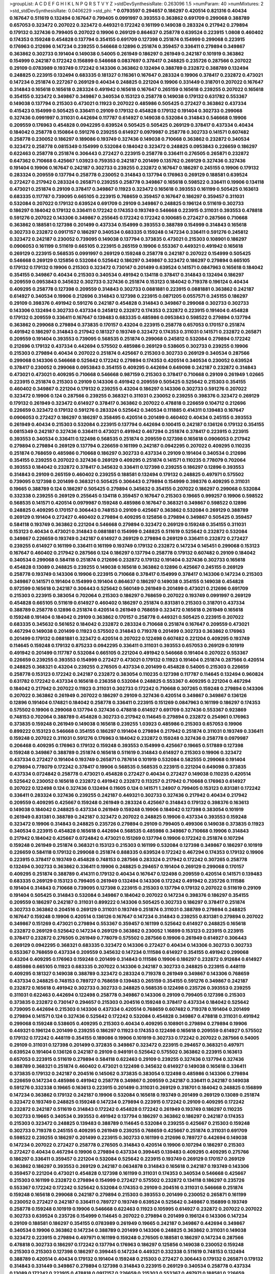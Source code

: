 >groupList:
A C D E F G H I K L
N P Q R S T V Y Z 
>stdDevSynthesisRate:
0.263096 1.5 
>numParam:
40
>numMixtures:
2
>std_stdDevSynthesisRate:
0.0406229
>std_phi:
***
0.0793597 0.294657 0.186297 0.420514 0.821316 0.40434 0.167647 0.511619 0.132494 0.167647
0.799405 0.0991997 0.393553 0.363862 0.691709 0.299068 0.388789 0.657053 0.323472 0.207022
0.323472 0.449321 0.172242 0.161199 0.149038 0.283324 0.217942 0.279894 0.179132 0.327436
0.799405 0.207022 0.19906 0.269129 0.864637 0.258778 0.639524 0.223915 1.0808 0.460402
0.174353 0.159248 0.454828 0.137794 0.354155 0.691709 0.127398 0.251874 0.154999 0.299068
0.223915 0.176963 0.212696 0.147234 0.239255 0.546668 0.12896 0.251874 0.359457 0.336411
0.279894 0.349867 0.363862 0.302733 0.191404 0.149038 0.54005 0.261949 0.186297 0.261949
0.242187 0.101919 0.363862 0.154999 0.242187 0.172242 0.156899 0.546668 0.0837697 0.378417
0.248825 0.235726 0.287566 0.207022 0.29109 0.0783989 0.193749 0.172242 0.143306 0.363862
0.132494 0.388789 0.232872 0.388789 0.132494 0.248825 0.223915 0.132494 0.683335 0.181327
0.116361 0.167647 0.283324 0.19906 0.378417 0.232872 0.473021 0.147234 0.251874 0.227267
0.269129 0.40434 0.248825 0.221204 0.19906 0.331449 0.318701 0.207022 0.167647 0.314843
0.165618 0.165618 0.283324 0.491942 0.165618 0.167647 0.265159 0.165618 0.239255 0.207022
0.165618 0.354155 0.323472 0.349867 0.349867 0.340534 0.153123 0.258778 0.149038 0.179132
0.631782 0.553367 0.149038 0.137794 0.215303 0.473021 0.11923 0.207022 0.485986 0.505425
0.272427 0.363862 0.437334 0.415423 0.154999 0.505425 0.336411 0.29109 0.179132 0.454828
0.179132 0.191404 0.302733 0.299068 0.327436 0.0991997 0.311031 0.442694 0.117787 0.614927
0.149038 0.532084 0.314843 0.546668 0.19906 0.209559 0.176963 0.454828 0.0942295 0.639524
0.505425 0.505425 0.269129 0.378417 0.437334 0.40434 0.184042 0.258778 0.150864 0.591276
0.239255 0.614927 0.0979987 0.258778 0.302733 0.141571 0.607482 0.258778 0.230052 0.186297
0.189086 0.193749 0.327436 0.149038 0.710668 0.363862 0.232872 0.340534 0.323472 0.258778
0.0815349 0.154999 0.532084 0.184042 0.323472 0.248825 0.0953843 0.226659 0.186297 0.622463
0.258778 0.251874 0.306443 0.272427 0.223915 0.258778 0.336411 0.276505 0.265871 0.232872
0.647362 0.710668 0.425667 1.03923 0.759353 0.242187 0.201499 0.135762 0.269129 0.327436
0.327436 0.191404 0.19906 0.167647 0.242187 0.302733 0.239255 0.232872 0.167647 0.186297
0.245155 0.19906 0.179132 0.283324 0.209559 0.137794 0.258778 0.230052 0.314843 0.137794
0.176963 0.269129 0.188581 0.639524 0.272427 0.217942 0.283324 0.265871 0.239255 0.258778
0.349867 0.165618 0.598522 0.336411 0.19906 0.134118 0.473021 0.251874 0.29109 0.378417
0.349867 0.11923 0.323472 0.165618 0.393553 0.161199 0.505425 0.163613 0.683335 0.117787
0.739095 0.665105 0.223915 0.768659 0.359457 0.167647 0.186297 0.359457 0.311031 0.532084
0.207022 0.179132 0.639524 0.691709 0.29109 0.349867 0.248825 0.196124 0.511619 0.302733
0.186297 0.184042 0.179132 0.336411 0.172242 0.174353 0.193749 0.546668 0.223915 0.311031
0.393553 0.478818 0.591276 0.207022 0.143306 0.349867 0.255645 0.172242 0.172242 0.100685
0.272427 0.287566 0.710668 0.363862 0.188581 0.127398 0.201499 0.437334 0.154999 0.393553
0.388789 0.154999 0.314843 0.165618 0.302733 0.232872 0.0917157 0.186297 0.340534 0.683335
0.159248 0.147234 0.336411 0.591276 0.245812 0.323472 0.242187 0.230052 0.739095 0.149038
0.137794 0.373835 0.473021 0.215303 0.108901 0.186297 0.0906053 0.161199 0.511619 0.665105
0.223915 0.265159 0.19906 0.553367 0.449321 0.491942 0.165618 0.269129 0.223915 0.568535
0.0991997 0.269129 0.159248 0.258778 0.242187 0.207022 0.154999 0.505425 0.546668 0.269129
0.125856 0.532084 0.525642 0.186297 0.349867 0.323472 0.186297 0.279894 0.665105 0.179132
0.179132 0.19906 0.215303 0.323472 0.730147 0.201499 0.639524 0.141571 0.0847963 0.165618
0.184042 0.354155 0.349867 0.40434 0.215303 0.340534 0.491942 0.134118 0.378417 0.314843
0.132494 0.186297 0.209559 0.0953843 0.345632 0.302733 0.327436 0.251874 0.153123 0.184042
0.719378 0.196124 0.40434 0.409295 0.258778 0.127398 0.209559 0.314843 0.302733 0.0881881
0.223915 0.0881881 0.363862 0.242187 0.614927 0.340534 0.19906 0.212696 0.314843 0.127398
0.223915 0.0871205 0.0557571 0.245155 0.186297 0.29109 0.398376 0.491942 0.591276 0.242187
0.454828 0.314843 0.349867 0.299068 0.302733 0.302733 0.143306 0.132494 0.302733 0.437334
0.245812 0.232872 0.174353 0.232872 0.223915 0.191404 0.454828 0.179132 0.209559 0.336411
0.167647 0.139483 0.683335 0.485986 0.0953843 0.598522 0.279894 0.137794 0.363862 0.299068
0.279894 0.373835 0.170157 0.43204 0.223915 0.258778 0.657053 0.170157 0.251874 0.491942
0.186297 0.314843 0.217942 0.181327 0.193749 0.323472 0.174353 0.311031 0.141571 0.232872
0.265871 0.209559 0.191404 0.393553 0.739095 0.568535 0.251874 0.299068 0.245812 0.532084
0.279894 0.172242 0.212696 0.179132 0.437334 0.442694 0.575502 0.485986 0.269129 0.538605
0.302733 0.239255 0.19906 0.215303 0.279894 0.40434 0.207022 0.251874 0.425667 0.215303
0.302733 0.269129 0.340534 0.287566 0.299068 0.143306 0.546668 0.525642 0.172242 0.279894
0.174353 0.420514 0.340534 0.230052 0.639524 0.378417 0.230052 0.299068 0.0953843 0.354155
0.409295 0.442694 0.649098 0.242187 0.232872 0.314843 0.473021 0.473021 0.409295 0.710668
0.546668 0.987159 0.215303 0.378417 0.710668 0.29109 0.261949 1.02665 0.223915 0.251874
0.215303 0.29109 0.143306 0.491942 0.209559 0.505425 0.525642 0.215303 0.354155 0.460402
0.349867 0.221204 0.179132 0.239255 0.43204 0.186297 0.143306 0.302733 0.591276 0.207022
0.323472 0.19906 0.124 0.287566 0.239255 0.368321 0.311031 0.230052 0.239255 0.398376
0.323472 0.269129 0.179132 0.261949 0.323472 0.614927 0.378417 0.363862 0.207022 0.478818
0.226659 0.104712 0.212696 0.226659 0.323472 0.179132 0.591276 0.283324 0.525642 0.340534
0.111885 0.414311 0.139483 0.167647 0.0906053 0.272427 0.186297 0.186297 0.358495 0.420514
0.201499 0.460402 0.40434 0.245155 0.393553 0.261949 0.40434 0.215303 0.532084 0.223915
0.137794 0.442694 0.100415 0.242187 0.136126 0.179132 0.354155 0.0815349 0.242187 0.327436
0.336411 0.473021 0.491942 0.467294 0.251874 0.378417 0.223915 0.223915 0.393553 0.340534
0.336411 0.122498 0.568535 0.251874 0.209559 0.127398 0.165618 0.0906053 0.217942 0.279894
0.279894 0.269129 0.137794 0.226659 0.161199 0.242187 0.0942295 0.207022 0.409295 0.110235
0.251874 0.768659 0.485986 0.710668 0.186297 0.302733 0.437334 0.29109 0.191404 0.340534
0.212696 0.354155 0.239255 0.207022 0.327436 0.269129 0.409295 0.251874 0.141571 0.110235
0.778079 0.702064 0.393553 0.184042 0.232872 0.378417 0.345632 0.336411 0.127398 0.239255
0.186297 0.12896 0.393553 0.314843 0.29109 0.265159 0.460402 0.239255 0.188581 0.132494
0.179132 0.248825 0.497971 0.575502 0.739095 0.127398 0.201499 0.368321 0.505425 0.306443
0.279894 0.154999 0.398376 0.409295 0.311031 0.19665 0.388789 0.124 0.186297 0.505425
0.279894 0.345632 0.354155 0.207022 0.186297 0.299068 0.532084 0.332338 0.239255 0.269129
0.255645 0.134118 0.359457 0.167647 0.215303 0.19665 0.999257 0.19906 0.598522 0.568535
0.141571 0.420514 0.0979987 0.159248 0.485986 0.167647 0.368321 0.349867 0.598522 0.12896
0.248825 0.409295 0.170157 0.306443 0.748153 0.29109 0.425667 0.363862 0.532084 0.269129
0.388789 0.269129 0.191404 0.272427 0.460402 0.279894 0.409295 0.125856 0.279894 0.349867
0.505425 0.359457 0.584118 0.193749 0.363862 0.221204 0.546668 0.279894 0.323472 0.269129
0.159248 0.354155 0.311031 0.153123 0.40434 0.473021 0.314843 0.0881881 0.154999 0.248825
0.511619 0.525642 0.232872 0.532084 0.349867 0.226659 0.193749 0.242187 0.614927 0.269129
0.279894 0.269129 0.336411 0.232872 0.272427 0.239255 0.614927 0.161199 0.336411 0.161199
0.193749 0.179132 0.232872 0.147234 0.145451 0.299068 0.153123 0.167647 0.460402 0.217942
0.287566 0.124 0.186297 0.137794 0.258778 0.179132 0.607482 0.29109 0.184042 0.340534
0.299068 0.584118 0.251874 0.212696 0.232872 0.179132 0.191404 0.327436 0.302733 0.165618
0.454828 0.13089 0.248825 0.239255 0.149038 0.165618 0.363862 0.12896 0.425667 0.245155
0.269129 0.258778 0.193749 0.143306 0.19906 0.223915 0.710668 0.378417 0.154999 0.378417
0.143306 0.147234 0.215303 0.349867 0.141571 0.191404 0.154999 0.191404 0.864637 0.186297
0.149038 0.354155 0.149038 0.454828 0.972599 0.165618 0.242187 0.306443 0.525642 0.560149
0.261949 0.201499 0.473021 0.212696 0.691709 0.215303 0.223915 0.383054 0.702064 0.215303
0.186297 0.768659 0.207022 0.193749 0.0991997 0.269129 0.454828 0.665105 0.511619 0.614927
0.460402 0.186297 0.251874 0.831381 0.215303 0.318701 0.437334 0.388789 0.258778 0.12896
0.251874 0.420514 0.261949 0.768659 0.323472 0.165618 0.261949 0.165618 0.159248 0.191404
0.184042 0.29109 0.363862 0.170157 0.258778 0.449321 0.505425 0.223915 0.207022 0.683335
0.345632 0.561652 0.184042 0.232872 0.283324 0.710668 0.251874 0.167647 0.209559 0.473021
0.467294 0.149038 0.201499 0.11923 0.575502 0.314843 0.719378 0.201499 0.302733 0.363862
0.176963 0.201499 0.179132 0.0881881 0.323472 0.420514 0.207022 0.122498 0.607482 0.221204
0.409295 0.193749 0.114645 0.159248 0.179132 0.875233 0.0942295 0.336411 0.311031 0.393553
0.657053 0.269129 0.101919 0.491942 0.201499 0.117787 0.532084 0.665105 0.221204 0.491942
0.546668 0.191404 0.207022 0.553367 0.226659 0.239255 0.393553 0.154999 0.272427 0.473021
0.179132 0.11923 0.191404 0.251874 0.287566 0.420514 0.248825 0.368321 0.43204 0.239255
0.276505 0.437334 0.201499 0.454828 0.54005 0.215303 0.226659 0.258778 0.153123 0.172242
0.242187 0.232872 0.383054 0.110235 0.127398 0.117787 0.114645 0.132494 0.960824 0.631782
0.172242 0.437334 0.165618 0.236358 0.532084 0.248825 0.553367 0.409295 0.221204 0.467294
0.184042 0.217942 0.207022 0.11923 0.311031 0.302733 0.172242 0.710668 0.307265 0.159248
0.279894 0.143306 0.207022 0.363862 0.261949 0.207022 0.186297 0.29109 0.327436 0.420514
0.349867 0.349867 0.136126 0.12896 0.191404 0.174821 0.184042 0.258778 0.336411 0.223915
0.151269 0.0847963 0.161199 0.186297 0.174353 0.575502 0.19906 0.299068 0.137794 0.327436
0.478818 0.614927 0.691709 0.327436 0.553367 0.923869 0.748153 0.702064 0.388789 0.454828
0.302733 0.217942 0.114645 0.279894 0.232872 0.254961 0.176963 0.373835 0.159248 0.261949
0.149038 0.165618 0.239255 1.03923 0.485986 0.215303 0.657053 0.19906 0.899222 0.153123
0.546668 0.354155 0.186297 0.191404 0.279894 0.217942 0.251874 0.311031 0.193749 0.336411
0.159248 0.207022 0.311031 0.591276 0.176963 0.184042 0.232872 0.159248 0.327436 0.258778
0.0979987 0.206468 0.409295 0.176963 0.179132 0.159248 0.393553 0.154999 0.425667 0.19665
0.517889 0.127398 0.159248 0.349867 0.388789 0.251874 0.165618 0.511619 0.314843 0.614927
0.215303 0.19906 0.323472 0.437334 0.272427 0.191404 0.193749 0.265871 0.787614 0.101919
0.532084 0.582555 0.299068 0.191404 0.279894 0.778079 0.172242 0.378417 0.19906 0.568535
0.568535 0.223915 0.221204 0.649098 0.373835 0.437334 0.0724842 0.258778 0.473021 0.454828
0.272427 0.40434 0.272427 0.149038 0.110235 0.420514 0.525642 0.230052 0.165618 0.232872
0.491942 0.232872 0.113257 0.217942 0.710668 0.176963 0.614927 0.207022 0.122498 0.124
0.327436 0.132494 0.11605 0.124 0.141571 1.24907 0.799405 0.153123 0.831381 0.172242
0.336411 0.283324 0.327436 0.239255 0.242187 0.449321 0.302733 0.327436 0.217942 0.40434
0.217942 0.209559 0.409295 0.425667 0.159248 0.261949 0.283324 0.425667 0.314843 0.179132
0.398376 0.163613 0.149038 0.184042 0.248825 0.437334 0.261949 0.159248 0.19906 0.184042
0.127398 0.383054 0.101919 0.261949 0.831381 0.388789 0.242187 0.323472 0.207022 0.248825
0.19906 0.437334 0.393553 0.159248 0.323472 0.19906 0.314843 0.248825 0.235726 0.279894
0.29109 0.799405 0.499306 0.149038 0.373835 0.11923 0.340534 0.223915 0.454828 0.165618
0.442694 0.568535 0.485986 0.349867 0.710668 0.19906 0.314843 0.217942 0.184042 0.425667
0.0724842 0.473021 0.151269 0.137794 0.19906 0.172242 0.251874 0.107294 0.159248 0.261949
0.251874 0.368321 0.153123 0.215303 0.161199 0.532084 0.127398 0.349867 0.186297 0.101919
0.226659 0.584118 0.179132 0.299068 0.251874 0.888335 0.639524 0.172242 0.467294 0.174353
0.179132 0.19906 0.223915 0.378417 0.193749 0.454828 0.748153 0.287566 0.283324 0.217942
0.172242 0.307265 0.258778 0.132494 0.302733 0.363862 0.336411 0.19906 0.248825 0.294657
0.191404 0.269129 0.299068 0.170157 0.409295 0.251874 0.388789 0.414311 0.179132 0.40434
0.167647 0.122498 0.209559 0.420514 0.141571 0.139483 0.683335 0.269129 0.153123 0.799405
0.261949 0.132494 0.143306 0.172242 0.491942 0.235726 0.111586 0.191404 0.314843 0.710668
0.739095 0.127398 0.223915 0.215303 0.137794 0.179132 0.207022 0.511619 0.29109 0.191404
0.505425 0.314843 0.532084 0.349867 0.184042 0.207022 0.147234 0.398376 0.186297 0.354155
0.209559 0.186297 0.242187 0.311031 0.899222 0.143306 0.505425 0.302733 0.186297 0.378417
0.251874 0.302733 0.363862 0.204516 0.269129 0.311031 0.193749 0.251874 0.311031 0.388789
0.279894 0.248825 0.167647 0.159248 0.19906 0.420514 0.136126 0.167647 0.147234 0.314843
0.239255 0.831381 0.279894 0.207022 0.349867 0.151269 0.473021 0.279894 0.553367 0.359457
0.161199 0.525642 0.614927 0.248825 0.165618 0.232872 0.269129 0.525642 0.147234 0.269129
0.363862 0.230052 1.16899 0.153123 0.223915 0.223915 0.378417 0.232872 0.276505 0.261949
0.778079 0.575502 0.287566 0.19906 0.261949 0.614927 0.306443 0.269129 0.0942295 0.368321
0.683335 0.323472 0.143306 0.272427 0.40434 0.143306 0.302733 0.302733 0.553367 0.768659
0.437334 0.209559 0.345632 0.147234 0.111586 0.614927 0.354155 0.491942 0.299068 0.43204
0.409295 0.176963 0.159248 0.201499 0.314843 0.111586 0.19906 0.186297 0.232872 0.912684
0.614927 0.485986 0.665105 0.11923 0.683335 0.207022 0.143306 0.242187 0.302733 0.248825
0.223915 0.448119 0.409295 0.181327 0.149038 0.388789 0.323472 0.283324 0.719378 0.261949
0.349867 0.143306 0.768659 0.437334 0.248825 0.748153 0.789727 0.768659 0.139483 0.265159
0.354155 0.591276 0.349867 0.242187 0.232872 0.165618 0.491942 0.302733 0.302733 0.248825
0.568535 0.122498 0.235726 0.393553 0.239255 0.311031 0.622463 0.442694 0.122498 0.258778
0.349867 0.143306 0.29109 0.799405 0.127398 0.215303 0.373835 0.232872 0.730147 0.294657
0.215303 0.204516 0.159248 0.378417 0.437334 0.184042 0.525642 0.739095 0.442694 0.215303
0.143306 0.437334 0.420514 0.768659 0.607482 0.719378 0.191404 0.201499 0.279894 0.141571
0.124 0.327436 0.525642 0.172242 0.532084 0.454828 0.349867 0.478818 0.311031 0.491942
0.299068 0.159248 0.538605 0.409295 0.215303 0.40434 0.409295 0.108901 0.279894 0.279894
0.19906 0.449321 0.196124 0.201499 0.239255 0.186297 0.11923 0.174353 0.122498 0.165618
0.209559 0.614927 0.575502 0.179132 0.172242 0.448119 0.354155 0.189086 0.19906 0.101919
0.302733 0.172242 0.207022 0.287566 0.54005 0.29109 0.311031 0.127398 0.201499 0.372835
0.349867 0.323472 0.223915 0.294657 0.368321 0.497971 0.639524 0.191404 0.136126 0.242187
0.29109 0.949191 0.525642 0.575502 0.363862 0.223915 0.163613 0.657053 0.223915 0.511619
0.279894 0.584118 0.622463 0.29109 0.239255 0.327436 0.137794 0.327436 0.388789 0.368321
0.251874 0.460402 0.473021 0.122498 0.345632 0.614927 0.149038 0.165618 0.336411 0.373835
0.179132 0.242187 0.204516 0.145062 0.373835 0.383054 0.122498 0.485986 0.143306 0.279894
0.226659 0.147234 0.485986 0.491942 0.258778 0.349867 0.209559 0.242187 0.336411 0.242187
0.149038 0.591276 0.332338 0.19665 0.163613 0.223915 0.201499 0.311031 0.269129 0.318701
0.184042 0.248825 0.156899 0.147234 0.363862 0.179132 0.242187 0.19906 0.532084 0.165618
0.193749 0.201499 0.269129 0.13089 0.251874 0.323472 0.193749 0.248825 0.159248 0.147234
0.279894 0.223915 0.172242 0.29109 0.409295 0.172242 0.232872 0.242187 0.511619 0.314843
0.172242 0.454828 0.172242 0.261949 0.193749 0.186297 0.110235 0.302733 0.19665 0.340534
0.393553 0.491942 0.137794 0.186297 0.363862 0.186297 0.242187 0.174353 0.215303 0.323472
0.248825 0.139483 0.388789 0.114645 0.532084 0.239255 0.425667 0.215303 0.159248 0.302733
0.719378 0.245155 0.409295 0.261949 0.239255 0.768659 0.425667 0.251874 0.311031 0.691709
0.598522 0.239255 0.186297 0.201499 0.223915 0.302733 0.161199 0.212696 0.789727 0.442694
0.149038 0.147234 0.207022 0.272427 0.258778 0.276505 0.314843 0.420514 0.19906 0.107294
0.186297 0.215303 0.272427 0.40434 0.467294 0.19906 0.279894 0.437334 0.399445 0.139483
0.409295 0.409295 0.275766 0.186297 0.336411 0.359457 0.221204 0.532084 0.525642 0.223915
0.193749 0.269129 0.170157 0.269129 0.363862 0.186297 0.393553 0.269129 0.242187 0.0634878
0.314843 0.165618 0.242187 0.193749 0.143306 0.359457 0.221204 0.473021 0.454828 0.127398
0.161199 0.311031 0.174353 0.340534 0.546668 0.425667 0.215303 0.161199 0.232872 0.279894
0.154999 0.272427 0.575502 0.232872 0.134118 0.186297 0.235726 0.553367 0.172242 0.172242
0.525642 0.532084 0.174353 0.29109 0.204516 0.311031 0.546668 0.251874 0.159248 0.165618
0.299068 0.242187 0.279894 0.215303 0.393553 0.201499 0.230052 0.265871 0.161199 0.230052
0.272427 0.242187 0.336411 0.789727 0.193749 0.639524 0.525642 0.349867 0.156899 0.193749
0.258778 0.159248 0.101919 0.19906 0.546668 0.622463 0.11923 0.105995 0.614927 0.232872
0.207022 0.207022 0.302733 0.639524 0.235726 0.154999 0.114645 0.207022 0.279894 0.201499
0.196124 0.143306 0.147234 0.29109 0.188581 0.186297 0.354155 0.0783989 0.261949 0.19665
0.242187 0.349867 0.442694 0.349867 0.340534 0.19906 0.363862 0.147234 0.388789 0.201499
0.143306 0.248825 0.363862 0.311031 0.149038 0.323472 0.223915 0.279894 0.497971 0.161199
0.159248 0.276505 0.188581 0.186297 0.147234 0.287566 0.478818 0.302733 0.186297 0.172242
0.137794 0.176963 0.186297 0.125856 0.149038 0.230052 0.159248 0.215303 0.215303 0.127398
0.186297 0.399445 0.147234 0.449321 0.332338 0.511619 0.748153 0.132494 0.388789 0.420514
0.40434 0.179132 0.191404 0.159248 0.215303 0.272427 0.306443 0.179132 0.265871 0.179132
0.314843 0.331449 0.349867 0.279894 0.127398 0.314843 0.223915 0.269129 0.340534 0.258778
0.437334 0.13089 0.172242 0.223915 0.478818 0.0917157 0.226659 0.215303 0.553367 0.497971
0.188581 0.226659 0.248825 0.232872 0.193749 0.383054 0.29109 0.258778 0.314843 0.388789
0.193749 0.425667 0.165618 0.525642 0.161199 0.614927 0.223915 0.215303 0.739095 0.420514
0.388789 0.127398 0.276505 0.40434 0.163613 0.201499 0.242187 0.165618 0.384082 0.272427
0.245155 0.363862 0.223915 0.191404 0.258778 0.378417 0.368321 0.511619 0.614927 0.525642
0.673256 0.935191 0.19906 0.215303 0.125856 0.137794 0.248825 0.149038 0.207022 0.409295
0.449321 0.575502 0.29109 0.188581 0.19906 0.258778 0.242187 0.373835 0.239255 0.299068
0.420514 0.143306 0.242187 0.161199 0.0847963 0.122498 0.473021 0.327436 0.251874 0.383054
0.223915 0.186297 0.29109 0.223915 0.311031 0.193749 0.614927 0.393553 0.691709 0.614927
0.245155 0.327436 0.209559 0.221204 0.363862 0.553367 0.154999 0.739095 0.378417 0.12896
0.327436 0.517889 0.425667 0.161199 0.251874 0.491942 0.420514 0.719378 0.29109 0.383054
0.113257 0.299068 0.363862 0.248825 0.232872 0.409295 0.505425 0.217942 0.311031 0.163613
0.739095 0.261949 0.258778 0.657053 0.221204 0.299068 0.269129 0.251874 0.223915 0.215303
0.217942 0.314843 0.327436 0.368321 0.302733 0.215303 0.332338 0.235726 0.517889 0.310199
0.323472 0.302733 0.248825 0.673256 0.154999 0.147234 0.230052 0.437334 0.393553 0.29109
0.388789 0.248825 0.172242 0.546668 0.511619 0.269129 0.923869 0.710668 0.639524 0.302733
0.276505 0.454828 0.165618 0.235726 0.393553 0.149038 0.124 0.232872 0.19906 0.739095
0.491942 0.40434 0.223915 0.665105 0.172242 0.607482 0.287566 0.639524 0.505425 0.215303
0.139483 0.314843 0.420514 0.491942 0.165618 0.172242 0.261949 0.0847963 0.378417 0.340534
0.821316 0.215303 0.283324 0.505425 0.614927 0.546668 0.207022 0.265871 0.327436 0.591276
0.279894 0.378417 0.19906 0.409295 0.491942 0.631782 0.215303 0.232872 0.110235 0.242187
0.137794 0.179132 0.29109 0.149038 0.239255 0.165618 0.204516 0.442694 0.242187 0.449321
0.172242 0.354155 1.02665 0.363862 0.437334 0.207022 0.491942 0.525642 0.345632 0.388789
0.700186 0.657053 0.232872 0.193749 0.622463 0.149038 0.255645 0.223915 0.363862 0.302733
0.230052 0.306443 0.251874 0.239255 0.768659 0.665105 0.215303 0.0825341 0.393553 0.29109
0.193749 0.143306 0.215303 0.491942 0.340534 0.127398 0.460402 0.363862 0.323472 0.170157
0.591276 0.294657 0.0579874 0.340534 0.591276 0.153123 0.215303 0.568535 0.665105 0.614927
0.242187 0.378417 0.165618 0.768659 0.354155 0.248825 0.172242 0.336411 0.186297 0.511619
0.665105 0.137794 0.323472 0.153123 0.265871 0.43204 0.137794 0.163613 0.0733725 0.258778
0.149038 0.639524 0.639524 0.29109 0.149038 0.122498 0.221204 0.179132 0.153123 0.29109
0.193749 0.29109 0.207022 0.186297 0.511619 0.789727 0.340534 0.739095 0.768659 0.591276
0.323472 0.223915 0.525642 0.114645 0.147234 0.227267 0.497971 0.215303 0.159248 0.575502
0.344707 0.349867 0.104712 0.319556 0.831381 0.378417 0.232872 0.147234 0.294657 0.553367
0.710668 0.311031 0.132494 0.409295 0.29109 0.505425 0.165618 0.29109 0.269129 0.473021
0.242187 0.314843 0.251874 0.127398 0.114645 0.485986 0.29109 0.251874 0.525642 0.657053
0.114645 0.505425 0.363862 0.279894 0.124 0.454828 0.215303 0.409295 0.279894 0.29109
0.232872 0.226659 0.388789 0.193749 0.378417 0.170157 0.193749 0.373835 0.186297 0.215303
0.108901 0.393553 0.209559 0.172242 0.473021 0.19906 0.248825 0.864637 0.409295 0.40434
0.0644382 0.287566 0.40434 0.748153 0.525642 0.420514 0.279894 0.454828 0.279894 0.230052
0.614927 0.40434 0.279894 0.230052 0.248825 0.485986 0.0953843 0.186297 0.279894 0.378417
0.511619 0.40434 0.491942 0.124 0.29109 0.207022 0.437334 0.349867 0.299068 0.639524
0.505425 0.460402 0.553367 0.425667 0.139483 0.172242 0.232872 0.223915 0.340534 0.188581
0.215303 0.122498 0.415423 0.454828 0.186297 0.437334 0.261949 0.127398 0.279894 0.215303
0.201499 0.204516 0.143306 0.209559 0.511619 0.207022 0.40434 0.409295 0.207022 0.159248
0.0610459 0.176963 0.373835 0.125856 0.473021 0.141571 0.454828 0.239255 0.591276 0.323472
0.299068 0.19906 0.132494 0.191404 0.188581 0.165618 0.174353 0.209559 0.19665 0.311031
0.505425 0.631782 0.314843 0.327436 0.511619 0.607482 0.378417 0.420514 0.473021 0.269129
0.420514 0.242187 0.675062 0.29109 0.165618 0.223915 0.425667 0.591276 0.137794 0.302733
0.207022 0.349867 0.186297 0.193749 0.230052 0.165618 0.124 0.279894 0.378417 0.420514
0.223915 0.179132 0.340534 0.287566 0.161199 0.159248 0.242187 0.223915 0.420514 0.359457
0.245155 0.154999 0.248825 0.223915 0.232872 0.591276 0.546668 0.179132 0.323472 0.279894
0.186297 0.191404 0.323472 0.165618 0.230052 0.221204 0.193749 0.170157 0.209559 0.207022
0.232872 0.261949 0.223915 0.223915 0.279894 0.137794 0.230052 0.363862 0.19906 0.167647
0.287566 0.203969 0.176963 0.184042 0.657053 0.161199 0.122498 0.314843 0.230052 0.491942
0.184042 0.127398 0.467294 0.132494 0.349867 0.149038 0.153123 0.314843 0.311031 0.11923
0.29109 0.223915 0.215303 0.101919 0.398376 0.657053 0.245155 0.0991997 0.279894 0.345632
0.251874 0.212696 0.437334 0.323472 0.230052 0.29109 0.207022 0.124 0.19906 0.137794
0.525642 0.239255 0.546668 0.657053 0.127398 0.209559 0.179132 0.294657 0.265871 0.393553
0.125856 0.279894 0.215303 0.258778 0.193749 0.186297 0.207022 0.710668 0.283324 0.193749
0.287566 0.437334 0.217942 0.363862 0.302733 0.639524 0.154999 0.864637 0.242187 0.369309
0.485986 0.311031 0.349867 0.768659 0.191404 0.778079 0.29109 0.553367 0.560149 0.114645
0.314843 0.221204 0.207022 0.248825 0.525642 0.215303 0.217942 0.340534 0.154999 0.575502
0.137794 0.232872 0.232872 0.442694 0.40434 0.137794 0.279894 0.307265 0.314843 0.221204
0.193749 0.302733 0.141571 0.207022 0.29109 0.251874 0.239255 0.167647 0.179132 0.232872
0.215303 0.153123 0.283324 0.561652 0.223915 0.261949 0.223915 0.639524 0.232872 0.154999
0.221204 0.323472 0.165618 0.215303 0.591276 0.143306 0.442694 0.215303 0.242187 0.279894
0.209559 0.193749 0.19906 0.159248 0.186297 0.378417 0.132494 0.314843 0.258778 0.639524
0.460402 0.207022 0.354155 0.217942 0.409295 0.179132 0.239255 0.186297 0.139483 0.232872
0.454828 0.336411 0.420514 0.354155 0.154999 0.217942 0.306443 0.161199 0.159248 0.184042
0.363862 0.532084 0.485986 0.193749 0.201499 0.149038 0.261949 0.258778 0.179132 0.258778
0.363862 0.207022 0.336411 0.299068 0.186297 0.153123 0.223915 0.122498 0.186297 0.188581
0.193749 0.314843 0.165618 0.437334 0.242187 0.19906 0.127398 0.345632 0.691709 0.388789
0.294657 0.748153 0.181327 0.532084 0.378417 0.127398 0.165618 0.161199 0.358495 0.151269
0.283324 0.269129 0.193749 0.207022 0.409295 0.143306 0.657053 0.336411 0.0805478 0.265871
0.223915 0.40434 0.165618 0.134118 0.122498 0.420514 0.768659 0.223915 0.437334 0.373835
0.104712 0.393553 0.235726 0.269129 0.336411 0.103168 0.279894 0.149038 0.269129 0.11923
0.287566 0.442694 0.179132 0.163613 0.184042 0.415423 0.276505 0.261949 0.553367 0.165618
0.568535 0.161199 0.193749 0.143306 0.174353 0.491942 0.122498 0.232872 0.108901 0.279894
0.584118 0.230052 0.258778 0.378417 0.505425 0.302733 0.150864 0.191404 0.212696 0.248825
0.691709 0.165618 0.169702 0.363862 0.525642 0.223915 0.363862 0.137794 0.279894 0.454828
0.122498 0.161199 0.186297 0.101919 0.29109 0.261949 0.269129 0.19906 0.294657 0.19906
0.29109 0.29109 0.230052 0.323472 0.0705505 0.485986 0.739095 0.19906 0.134118 0.622463
0.299068 0.29109 0.19906 0.269129 0.614927 0.221204 0.449321 0.425667 0.124 0.248825
0.230052 0.478818 0.287566 0.132494 0.314843 0.354155 0.232872 0.388789 0.11923 0.159248
0.239255 0.454828 0.702064 0.591276 0.223915 0.230052 0.191404 0.186297 0.159248 0.912684
0.673256 0.591276 1.0808 0.373835 0.201499 0.251874 0.261949 0.179132 0.258778 0.132494
0.134118 0.159248 0.170157 0.294657 0.217942 0.153123 0.425667 0.768659 0.179132 0.19906
0.454828 0.242187 0.314843 0.132494 0.141571 0.230052 0.491942 0.368321 0.137794 0.248825
0.323472 0.207022 0.327436 0.165618 0.242187 0.209559 0.314843 0.349867 0.223915 0.336411
0.248825 0.136126 0.19906 0.0979987 0.172242 0.314843 0.336411 0.15732 0.340534 0.491942
0.691709 0.323472 0.306443 0.207022 0.420514 0.299068 0.525642 0.437334 0.425667 0.212696
0.215303 0.29109 0.789727 0.393553 0.491942 0.165618 0.279894 0.323472 0.532084 0.393553
0.159248 0.127398 0.248825 0.207022 0.473021 0.230052 0.114645 0.491942 0.437334 0.215303
0.299068 0.505425 0.279894 0.331449 0.114645 0.137794 0.748153 0.768659 0.176963 0.327436
0.29109 0.143306 0.314843 0.122498 0.598522 0.415423 0.232872 0.546668 0.181327 0.209559
0.546668 0.163613 0.176963 0.359457 0.393553 0.568535 0.473021 0.614927 0.287566 0.349867
0.207022 0.272427 0.29109 0.276505 0.393553 0.327436 0.239255 0.232872 0.568535 0.11923
0.383054 0.201499 0.269129 0.172242 0.302733 0.327436 0.279894 0.176963 0.184042 0.19665
0.114645 0.359457 0.425667 0.242187 0.161199 0.261949 0.174353 0.258778 0.511619 0.511619
0.127398 0.683335 0.511619 0.691709 0.327436 0.393553 0.265871 0.223915 0.759353 0.420514
0.340534 0.154999 0.378417 0.517889 0.393553 0.349867 0.258778 0.179132 0.215303 0.409295
0.473021 0.393553 0.393553 0.454828 0.323472 0.141571 0.184042 0.165618 0.314843 0.29109
0.141571 0.437334 0.232872 0.165618 0.311031 0.311031 0.223915 0.239255 0.287566 0.29109
0.125519 0.272427 0.165618 0.393553 0.248825 0.137794 0.143306 0.363862 0.505425 0.258778
0.19906 0.215303 0.505425 0.279894 0.232872 0.409295 0.113257 0.327436 0.232872 0.923869
0.283324 0.117787 0.165618 0.314843 0.221204 0.179132 0.314843 0.420514 0.186297 0.172242
0.511619 0.349867 0.591276 0.378417 0.384082 0.43204 0.215303 0.294657 0.336411 0.19906
0.691709 0.251874 0.354155 0.217942 0.363862 0.172242 0.454828 0.378417 0.491942 0.314843
0.203969 0.154999 0.141571 0.161199 0.207022 0.532084 0.923869 0.409295 0.511619 0.497971
0.215303 0.149038 0.122498 0.179132 0.442694 0.553367 0.245812 0.607482 0.159248 0.409295
0.193749 0.114645 0.165618 0.165618 0.165618 0.159248 0.154999 0.248825 0.132494 0.223915
0.511619 0.147234 0.768659 0.359457 0.184042 0.473021 0.378417 0.467294 0.448119 0.40434
0.719378 0.287566 0.223915 0.248825 0.393553 0.251874 0.230052 0.323472 0.442694 0.409295
0.279894 0.272427 0.398376 0.314843 0.299068 0.223915 0.575502 0.323472 0.201499 0.730147
0.373835 0.184042 0.215303 0.318701 0.248825 0.29109 0.258778 0.221204 0.420514 0.223915
0.349867 0.478818 0.349867 0.207022 0.29109 0.176963 0.299068 0.179132 0.467294 0.137794
0.383054 0.491942 0.232872 0.393553 0.739095 0.121015 0.114645 0.269129 0.242187 0.420514
0.314843 0.212696 0.349867 0.511619 0.373835 0.409295 0.251874 0.143306 0.193749 0.591276
0.311031 0.283324 0.598522 0.336411 0.393553 0.294657 0.143306 0.409295 0.349867 0.207022
0.172242 0.179132 0.272427 0.161199 0.153123 0.0930887 0.546668 0.242187 0.864637 0.607482
0.149038 0.409295 0.184042 0.204516 0.154999 0.143306 0.117787 0.378417 0.415423 0.248825
0.207022 0.287566 0.683335 0.0619598 0.323472 0.242187 0.223915 0.124 0.159248 0.368321
0.154999 0.186297 0.201499 0.149038 0.127398 0.302733 0.960824 0.193749 0.261949 0.546668
0.153123 0.124 0.505425 0.639524 0.201499 0.248825 0.215303 0.122498 0.647362 0.378417
0.327436 0.332338 0.473021 0.269129 0.29109 0.393553 0.437334 0.230052 0.217942 0.223915
0.525642 0.614927 0.204516 0.19906 0.201499 0.591276 0.864637 0.314843 0.649098 0.398376
0.864637 0.117787 0.137794 0.258778 0.137794 0.631782 0.730147 0.378417 0.174353 0.193749
0.149038 0.420514 0.276505 0.349867 0.398376 0.473021 0.437334 0.306443 0.568535 0.248825
0.209559 0.279894 0.235726 0.191404 0.378417 0.117787 0.414311 0.161199 0.13089 0.193749
0.454828 0.223915 0.261949 0.193749 0.236358 0.311031 0.622463 0.311031 0.239255 0.546668
0.226659 0.302733 0.258778 0.184042 0.665105 0.232872 0.276505 0.505425 0.29109 0.336411
0.614927 0.179132 0.40434 0.299068 0.19906 0.204516 0.287566 0.269129 0.215303 0.221204
0.204516 0.425667 0.159248 0.186297 0.258778 0.0991997 0.181814 0.147234 0.242187 0.40434
0.553367 0.19665 0.186297 0.505425 0.340534 0.191404 0.242187 0.248825 0.226659 0.223915
0.29109 0.302733 0.242187 0.478818 0.215303 0.269129 0.323472 0.349867 0.591276 0.223915
0.306443 0.314843 0.201499 0.29109 0.279894 0.179132 0.591276 0.739095 0.631782 0.888335
0.261949 0.378417 0.172242 0.184042 0.295447 0.136126 0.624133 0.221204 0.207022 0.473021
0.306443 0.248825 0.209559 0.40434 0.272427 0.248825 0.354155 0.176963 0.221204 0.302733
0.215303 0.209559 0.212696 0.184042 0.212696 0.449321 0.340534 0.215303 0.248825 0.181327
0.425667 0.420514 0.302733 0.258778 0.269129 0.336411 0.203969 0.319556 0.314843 0.279894
0.201499 0.149038 0.201499 0.245812 0.675062 0.113257 0.11605 0.143306 0.248825 0.454828
0.454828 0.269129 0.437334 0.568535 0.191404 0.132494 0.614927 0.0763074 0.13089 0.665105
0.363862 0.454828 0.248825 0.269129 0.172242 0.143306 0.532084 0.239255 0.230052 0.19906
0.239255 0.302733 0.215303 0.323472 0.232872 0.442694 0.272427 0.232872 0.141571 0.251874
0.311031 0.532084 0.702064 0.739095 0.19906 0.221204 0.607482 0.311031 0.122498 0.201499
0.165618 0.420514 0.232872 0.306443 0.0979987 0.172242 0.191404 0.217942 0.388789 0.191404
0.223915 0.165618 0.212696 0.314843 0.147234 0.719378 0.383054 0.568535 0.336411 0.186297
0.172242 0.226659 0.165618 0.134118 0.40434 0.242187 0.287566 0.127398 0.314843 0.314843
0.591276 0.191404 0.272427 0.191404 0.442694 0.167647 0.170157 0.163613 0.248825 0.336411
0.265871 0.336411 0.165618 0.269129 0.473021 0.29109 0.437334 0.212696 0.132494 0.378417
0.116361 0.279894 0.302733 0.19906 0.420514 0.201499 0.176963 0.242187 0.306443 0.19906
0.511619 0.149038 0.631782 0.349867 0.217942 0.143306 0.143306 0.831381 0.525642 0.122498
0.591276 0.467294 0.349867 0.269129 0.0906053 0.242187 0.143306 0.184042 0.230052 0.165618
0.223915 0.105995 0.19906 0.683335 0.176963 0.378417 0.221204 0.683335 0.127398 0.553367
0.393553 0.215303 0.124 0.232872 0.0815349 0.29109 0.186297 0.212696 0.251874 0.323472
0.186297 0.311031 0.461637 0.174353 0.149038 0.409295 0.0847963 0.207022 0.258778 0.161199
0.223915 0.299068 0.242187 0.215303 0.639524 0.217942 0.143306 0.172242 0.19906 0.215303
0.172242 0.19906 0.19906 0.127398 0.153123 0.561652 0.223915 0.163613 0.161199 0.179132
0.179132 0.331449 0.258778 0.172242 0.591276 0.631782 0.454828 0.454828 0.159248 0.159248
0.127398 0.217942 0.201499 0.279894 0.349867 0.113257 0.261949 0.122498 0.614927 0.137794
0.409295 0.553367 0.184042 0.251874 0.363862 0.575502 0.232872 0.221204 0.117787 0.223915
0.279894 0.314843 0.575502 0.388789 0.314843 0.336411 0.546668 0.287566 0.132494 0.251874
0.122498 0.460402 0.420514 0.639524 0.186297 0.568535 0.373835 0.442694 0.276505 0.40434
0.639524 0.532084 0.154999 0.505425 0.553367 0.420514 0.242187 0.340534 0.739095 0.176963
0.143306 0.110235 0.710668 0.0906053 0.154999 0.449321 0.136126 0.207022 0.532084 0.114645
0.0979987 0.525642 0.311031 0.831381 0.223915 0.276505 0.314843 0.116361 0.232872 0.141571
0.340534 0.336411 0.349867 0.29109 0.368321 0.591276 0.710668 0.19906 0.323472 0.147234
0.336411 0.591276 0.532084 0.359457 0.058698 0.193749 0.191404 0.279894 0.201499 0.136126
0.442694 0.311031 0.159248 0.354155 0.505425 0.154999 0.193749 0.232872 0.159248 0.127398
0.223915 0.279894 0.279894 0.179132 0.29109 0.215303 0.186297 0.29109 0.0881881 0.188581
0.279894 0.165618 0.279894 0.393553 0.393553 0.473021 0.40434 0.409295 0.473021 0.336411
0.710668 0.223915 0.505425 0.248825 0.165618 0.491942 0.153123 0.261949 0.232872 0.340534
0.232872 0.13089 0.217942 0.388789 0.272427 0.19906 0.110235 0.314843 0.167647 0.546668
0.239255 0.159248 0.261949 0.186297 0.261949 0.0979987 0.159248 0.101919 0.261949 0.269129
0.279894 0.349867 0.665105 0.622463 0.425667 0.420514 0.104712 0.258778 0.191404 0.299068
0.691709 0.223915 0.137794 0.409295 0.383054 0.248825 0.127398 0.0795726 0.639524 0.854169
0.186297 0.161199 0.768659 0.113257 0.279894 0.215303 0.122498 0.258778 0.363862 0.299068
0.302733 0.245155 0.191404 0.201499 0.12896 0.184042 0.209559 0.349867 0.768659 0.349867
0.29109 0.201499 0.255645 0.0906053 0.454828 0.239255 0.473021 0.127398 0.235726 0.149038
0.137794 0.525642 0.184042 0.517889 0.165618 0.383054 0.161199 0.232872 0.223915 0.179132
0.147234 0.181327 0.276505 0.242187 0.217942 0.299068 0.230052 0.242187 0.368321 0.525642
0.269129 0.258778 0.165618 0.40434 0.639524 0.485986 0.437334 0.132494 0.373835 0.340534
0.336411 0.223915 0.159248 0.345632 0.287566 0.319556 0.0906053 0.261949 0.279894 0.165618
0.242187 0.132494 0.100685 0.639524 0.258778 0.248825 0.174353 0.29109 0.223915 0.40434
0.473021 0.215303 0.248825 0.258778 0.306443 0.283324 0.209559 0.215303 0.19906 0.242187
0.184042 0.683335 0.491942 0.269129 0.299068 0.393553 0.269129 0.239255 0.143306 0.191404
0.230052 0.473021 0.137794 0.437334 0.154999 0.327436 0.373835 0.420514 0.248825 0.269129
0.223915 0.167647 0.336411 0.201499 0.269129 0.409295 0.258778 0.665105 0.147234 0.137794
0.159248 0.165618 0.279894 0.207022 0.311031 0.137794 0.248825 0.265159 0.19906 0.269129
0.302733 0.29109 0.248825 0.193749 0.19906 0.153123 0.223915 0.223915 0.314843 0.691709
0.239255 0.248825 0.363862 0.245155 0.242187 0.242187 0.473021 0.279894 0.54005 0.378417
0.454828 0.215303 0.275766 0.43204 0.454828 0.149038 0.125519 0.454828 0.165618 0.449321
0.127398 0.354155 0.647362 0.584118 0.235726 0.261949 0.276505 0.546668 0.460402 0.221204
0.29109 0.525642 0.378417 0.143306 0.336411 0.159248 0.239255 0.261949 0.248825 0.29109
0.141571 0.184042 0.614927 0.279894 0.319556 0.19906 0.639524 0.217942 0.161199 0.19906
0.251874 0.276505 0.269129 0.251874 0.201499 0.251874 0.287566 0.415423 0.269129 0.122498
0.478818 0.245155 0.134118 0.165618 0.473021 0.269129 0.327436 0.159248 0.314843 0.561652
0.821316 0.425667 0.739095 0.409295 0.491942 0.378417 0.153123 0.215303 0.114645 0.363862
0.442694 0.665105 0.209559 0.0871205 0.248825 0.393553 0.568535 0.393553 0.141571 0.201499
0.299068 0.639524 0.232872 0.29109 0.232872 0.209559 0.137794 0.215303 0.136126 0.191404
0.598522 0.739095 0.336411 0.223915 0.258778 0.425667 0.923869 0.159248 0.665105 0.437334
0.230052 0.186297 0.302733 0.311031 0.172242 0.287566 0.188581 0.314843 0.19906 0.473021
0.103168 0.691709 0.454828 0.323472 0.161199 0.170157 0.363862 0.215303 0.167647 0.591276
0.204516 0.768659 0.149038 0.302733 0.789727 0.821316 0.258778 0.149038 0.203969 0.191404
0.141571 0.960824 0.748153 0.710668 0.344707 0.269129 0.591276 0.207022 0.127398 0.311031
0.19906 0.184042 0.40434 0.414311 0.279894 0.511619 0.184042 0.287566 0.242187 0.0815349
0.614927 0.505425 0.302733 0.437334 0.409295 0.497971 0.149038 0.378417 0.0965532 0.217942
0.0763074 0.327436 0.442694 0.393553 0.269129 0.261949 0.269129 0.251874 0.167647 0.269129
0.258778 0.378417 0.768659 0.546668 0.639524 0.388789 0.532084 0.409295 0.363862 0.269129
0.272427 0.505425 0.239255 0.373835 0.232872 0.454828 0.179132 0.398376 0.614927 0.137794
0.215303 0.519278 0.314843 0.568535 0.546668 0.299068 0.393553 0.232872 0.230052 0.336411
0.154999 0.124 0.323472 0.12896 0.532084 0.739095 0.29109 0.159248 0.232872 0.186297
0.505425 0.639524 0.111885 0.299068 0.0847963 0.302733 0.19906 0.215303 0.299068 0.184042
0.279894 0.245155 0.201499 0.176963 0.29109 0.136126 0.388789 0.269129 0.239255 0.449321
0.299068 0.226659 0.393553 0.467294 0.217942 0.179132 0.232872 0.184042 0.207022 0.13089
0.19906 1.11042 0.251874 0.473021 0.193749 0.454828 0.170157 0.207022 0.223915 0.460402
0.363862 0.186297 0.299068 0.269129 0.279894 0.145062 0.153123 0.207022 0.384082 0.614927
0.272427 0.29109 0.154999 0.179132 0.336411 0.191404 0.393553 0.739095 0.136126 0.107294
0.442694 0.702064 0.323472 0.110235 0.311031 0.354155 0.159248 0.532084 0.789727 0.710668
0.888335 0.269129 0.614927 0.899222 0.19906 0.748153 0.165618 0.294657 0.193749 0.294657
0.251874 0.299068 0.179132 0.29109 0.125856 0.511619 0.311031 0.19665 0.739095 0.491942
0.184042 0.153123 0.172242 0.639524 0.172242 0.363862 0.29109 0.276505 0.437334 0.657053
0.336411 0.287566 0.150864 0.217942 0.388789 0.598522 0.454828 0.409295 0.193749 0.201499
0.174353 0.373835 0.349867 0.258778 0.121015 0.302733 0.739095 0.114645 0.336411 0.114645
0.209559 0.730147 0.568535 0.442694 0.248825 0.117787 0.29109 0.230052 0.614927 0.172242
0.239255 0.409295 0.768659 0.409295 0.0979987 0.420514 0.13089 0.217942 0.248825 0.748153
0.108901 0.614927 0.40434 1.0808 0.11923 0.137794 0.239255 0.591276 0.505425 0.226659
0.235726 0.167647 0.251874 0.327436 0.393553 0.223915 0.279894 0.460402 0.110235 0.336411
0.29109 0.302733 0.153123 0.314843 0.184042 0.161632 0.201499 0.25255 0.473021 0.691709
0.373835 0.854169 
>categories:
0 0
1 0
>mixtureAssignment:
0 0 0 0 1 0 0 1 0 0 0 0 0 1 0 0 0 0 1 0 0 0 0 0 0 1 0 1 1 1 1 1 0 0 0 0 1 0 0 0 0 0 0 0 1 0 0 0 0 1
0 0 1 0 0 0 0 0 1 0 0 1 0 0 1 0 0 1 0 1 0 0 0 0 0 0 0 0 0 0 1 0 0 0 0 0 1 0 0 1 0 0 1 0 0 0 0 0 0 0
0 0 1 1 0 0 1 0 0 0 0 0 0 0 0 0 0 0 0 1 0 0 1 0 1 0 0 0 0 0 0 0 1 0 0 0 0 1 0 1 1 1 0 0 1 0 0 0 0 0
1 1 0 0 0 0 0 1 0 0 0 0 0 0 0 0 1 0 0 0 1 0 0 1 0 0 0 1 0 1 1 0 1 0 0 0 1 0 0 0 0 0 1 0 1 0 0 0 0 0
0 0 1 0 1 1 0 0 0 0 0 0 0 0 0 1 0 1 0 0 1 0 0 0 0 1 1 1 0 1 1 1 1 0 1 0 0 0 1 1 0 1 0 1 0 0 0 1 0 0
0 0 0 0 0 0 0 1 0 0 0 0 0 0 1 0 0 0 1 0 0 0 1 0 0 0 0 1 0 0 0 0 0 0 1 0 0 0 0 0 1 0 0 0 0 1 0 0 1 1
0 0 1 1 0 1 0 0 0 0 0 0 0 0 0 0 0 0 0 0 0 0 1 0 0 0 0 0 0 0 0 0 0 0 0 0 1 1 0 0 0 0 0 0 0 0 0 0 0 1
0 0 0 1 0 0 1 1 0 0 0 1 1 1 0 0 0 1 0 0 0 0 0 0 0 1 0 0 0 0 0 1 0 1 0 0 0 1 0 0 1 1 0 1 0 0 0 0 1 1
1 0 1 1 0 1 1 0 0 1 0 0 1 0 1 1 0 0 0 1 1 0 0 0 1 0 1 0 0 0 0 0 0 1 0 0 0 1 0 0 0 0 1 0 0 0 1 0 1 0
0 0 0 0 1 0 0 0 1 0 0 1 0 0 1 0 1 0 0 0 0 0 0 1 0 0 1 0 1 1 0 0 0 0 0 0 0 0 0 1 0 0 0 0 1 0 1 0 0 1
0 0 0 0 1 1 0 1 0 1 1 0 0 0 0 1 0 0 0 1 1 0 1 0 0 0 0 0 0 0 0 0 0 0 0 0 0 0 0 0 0 0 1 0 0 0 1 0 0 0
0 0 0 0 1 0 0 1 0 0 0 0 1 0 0 1 0 0 0 0 0 1 0 0 0 0 0 0 1 1 0 0 0 0 0 0 0 0 0 1 1 0 0 0 1 0 0 1 1 0
0 0 1 1 0 0 0 0 1 1 0 1 0 0 0 0 0 0 1 1 1 0 0 0 0 0 0 0 1 0 0 0 0 0 0 0 1 0 0 0 1 0 1 1 0 1 0 0 1 0
0 0 0 0 0 0 0 0 0 0 0 0 0 0 0 0 1 0 1 1 0 0 1 0 0 0 0 0 0 1 0 1 0 1 1 0 0 1 0 0 0 1 1 1 1 0 1 0 0 0
0 0 1 0 1 1 0 1 0 0 0 1 0 0 0 0 0 0 0 0 0 0 0 1 0 0 0 1 0 1 0 0 0 0 0 0 0 0 0 0 0 0 0 0 1 0 1 0 1 0
0 0 0 0 0 0 0 0 1 0 0 0 0 0 0 0 0 0 0 0 0 0 0 0 1 0 0 0 0 0 0 1 0 0 1 0 0 0 0 0 1 0 1 1 0 0 0 0 0 1
0 1 0 0 1 0 0 0 1 0 0 1 0 1 0 1 0 0 0 0 1 0 1 0 0 0 0 0 0 0 1 0 0 1 0 0 0 1 0 0 0 0 0 0 0 0 0 0 0 0
0 0 0 0 0 1 0 0 0 1 0 0 0 0 0 0 0 0 1 0 1 0 0 0 0 0 1 0 0 0 0 0 1 0 1 0 1 0 0 0 0 0 0 0 1 0 0 0 1 0
0 0 0 0 1 0 0 0 0 0 0 0 0 0 0 0 1 1 0 0 0 0 1 1 0 0 0 0 0 0 1 0 0 1 1 0 0 0 0 0 1 1 0 0 0 1 0 0 0 0
0 1 0 1 0 1 0 0 0 0 0 0 1 1 0 1 1 1 1 0 0 1 0 0 0 0 0 0 1 0 0 0 0 0 0 0 1 0 0 0 0 1 0 0 1 0 0 0 0 0
0 1 0 1 0 0 1 0 0 1 0 0 0 1 0 1 0 0 0 0 0 0 0 0 0 0 0 0 0 1 0 1 0 1 0 0 0 0 0 0 1 0 0 0 0 0 0 1 0 0
1 0 0 0 0 0 0 0 0 1 0 0 0 0 1 0 0 0 1 0 0 0 0 1 0 0 0 0 0 1 1 0 0 0 0 0 0 0 1 0 1 0 0 1 0 1 1 0 0 0
0 0 0 0 0 1 0 0 0 1 1 0 0 0 0 0 0 0 0 0 0 0 0 1 0 0 0 0 0 0 0 1 0 0 0 0 0 0 0 0 0 1 0 0 0 0 0 0 0 1
0 0 0 0 1 0 0 0 0 1 1 1 0 1 0 0 0 0 1 0 1 0 1 0 0 1 1 0 0 1 1 1 0 0 1 1 0 1 0 0 0 0 0 0 1 0 0 0 0 0
0 0 1 0 0 0 1 0 0 0 0 1 0 0 0 0 0 0 0 0 0 1 1 0 0 0 0 0 1 0 0 1 0 0 0 0 0 0 0 0 0 0 0 0 0 0 0 0 1 0
0 0 0 0 0 0 0 1 0 0 0 0 0 0 0 0 1 0 1 0 0 1 0 0 0 0 0 0 0 0 0 0 0 0 0 0 0 0 0 1 0 0 0 0 1 0 0 0 0 0
0 0 0 1 0 0 0 0 0 0 0 1 0 0 0 1 0 0 0 0 1 0 0 0 0 0 1 0 0 0 0 0 0 0 0 0 0 1 0 1 0 0 0 0 0 1 1 0 0 0
0 0 0 1 0 0 1 1 0 0 0 0 0 0 0 0 0 1 0 1 0 0 0 0 0 0 0 0 0 0 0 0 1 0 0 0 0 1 1 0 0 0 1 0 1 0 0 0 0 0
0 0 1 0 0 1 0 0 0 0 0 0 0 0 1 0 0 0 0 1 0 0 0 0 0 1 0 0 0 0 0 0 1 1 0 0 0 1 0 1 0 1 0 0 0 0 0 0 0 1
0 0 1 0 0 0 0 1 1 0 0 0 1 0 0 0 1 0 0 0 1 0 0 0 0 0 0 0 0 1 0 1 0 0 1 0 0 0 0 0 1 0 0 1 0 1 0 0 0 0
1 0 0 0 1 0 0 0 1 0 0 0 0 0 0 0 0 0 0 0 0 0 0 0 0 0 1 0 0 0 1 0 0 0 0 0 0 0 0 0 1 0 0 0 0 0 1 1 1 1
0 0 0 1 0 0 0 1 0 0 0 0 0 0 0 0 0 1 0 0 0 0 1 0 1 0 0 0 0 0 0 0 0 0 0 1 0 0 0 1 0 0 0 0 0 0 0 0 0 1
0 1 0 0 0 0 0 0 0 0 1 0 0 0 0 0 0 0 0 0 1 0 0 0 1 0 0 0 0 1 0 1 0 1 0 1 0 1 1 0 1 0 0 1 0 0 0 0 1 1
0 0 0 0 0 0 0 0 0 0 0 1 1 0 1 0 0 1 0 0 0 0 0 0 0 1 0 1 0 0 0 0 1 0 1 0 0 0 0 0 0 0 0 0 0 0 0 0 0 0
0 0 0 0 0 0 0 0 1 0 1 0 0 0 1 0 0 0 0 0 0 1 1 1 0 0 0 0 1 0 0 0 0 0 0 1 0 0 0 0 0 0 0 0 0 0 0 1 0 0
0 0 0 0 0 1 0 0 1 1 0 0 1 0 0 1 1 0 1 0 0 0 0 0 0 0 0 0 0 0 0 0 0 0 0 0 1 0 0 1 0 0 0 0 0 1 0 0 0 0
0 0 0 0 1 0 0 0 1 0 0 0 1 1 1 0 0 1 1 0 0 0 0 0 0 0 1 0 0 0 0 1 0 1 0 0 0 0 1 0 0 1 1 0 0 0 0 1 0 0
0 0 0 0 0 0 0 0 0 0 0 0 0 0 1 1 0 0 0 0 0 0 0 1 0 1 0 0 0 1 0 0 0 0 0 0 0 0 0 1 0 0 0 0 0 1 0 0 0 0
0 0 0 1 1 1 0 0 0 0 0 0 0 0 1 0 1 0 0 1 1 0 1 0 1 0 0 0 0 0 0 0 0 0 0 0 1 0 0 0 0 1 0 0 0 1 0 0 0 1
0 0 0 0 0 0 0 0 1 1 0 0 0 0 0 0 1 0 0 0 0 1 0 1 0 1 0 0 0 1 0 0 0 0 0 0 1 1 1 0 0 0 0 1 1 0 0 0 0 0
0 0 0 0 0 0 1 0 0 1 0 1 1 1 0 0 0 0 0 0 0 0 0 1 0 0 0 1 1 1 1 0 0 0 0 0 0 0 1 1 1 1 0 1 1 0 0 0 0 0
0 0 0 0 1 0 0 0 1 0 0 1 0 0 0 0 1 1 0 0 0 0 0 0 1 0 0 0 1 0 0 1 1 0 0 1 0 1 0 0 0 0 0 0 1 1 1 0 0 0
0 0 0 1 1 0 0 0 1 0 0 0 0 0 0 1 0 1 0 0 0 0 1 0 0 0 0 0 0 0 0 0 0 0 0 1 1 1 0 0 0 0 0 0 0 0 0 0 0 0
1 0 0 0 0 0 0 0 0 1 0 0 1 0 0 0 0 0 1 1 0 0 0 0 0 0 0 1 0 0 1 0 0 1 0 0 0 0 0 1 0 0 0 0 0 0 0 1 0 1
0 1 0 0 1 0 1 0 0 0 0 1 0 0 1 1 0 0 0 0 1 0 1 0 1 0 0 0 0 0 1 0 0 0 1 0 0 0 0 0 0 0 0 0 0 0 0 0 1 1
0 1 0 0 0 0 0 0 0 0 0 0 0 0 0 0 0 0 0 0 0 1 0 0 0 0 0 0 0 1 0 0 0 0 0 0 0 1 1 1 0 1 0 0 1 0 0 0 1 1
1 0 0 0 0 1 0 0 1 0 0 1 0 0 1 0 0 0 0 0 0 1 1 0 0 0 0 1 0 0 0 0 0 0 0 0 0 0 0 0 0 0 1 0 0 0 0 0 0 0
0 0 0 0 0 1 1 0 1 1 0 0 0 1 1 0 0 0 0 0 1 0 0 1 1 0 0 0 0 1 0 1 0 0 0 0 0 0 0 0 0 0 0 0 0 0 0 1 1 0
0 0 0 0 0 1 0 0 0 0 0 0 0 1 1 0 1 0 0 0 0 0 0 0 1 1 1 1 0 0 0 1 0 0 0 0 1 0 0 1 0 0 0 0 0 0 1 0 1 0
0 1 1 0 0 0 1 0 0 0 1 0 0 0 0 0 0 0 1 0 0 1 1 0 0 0 0 0 0 0 0 0 1 0 0 0 0 0 0 0 0 0 0 1 0 0 0 0 0 1
0 1 0 0 1 0 1 0 0 0 0 0 1 0 0 0 0 0 0 1 0 0 0 0 1 0 0 0 0 1 0 0 0 0 0 0 0 0 1 0 0 0 0 0 0 0 0 0 0 0
0 1 0 1 0 1 0 0 0 1 0 0 0 1 0 1 1 0 0 0 0 1 0 0 0 0 0 1 0 0 0 0 0 0 0 0 0 0 1 1 1 0 0 1 0 0 0 0 1 0
0 0 0 1 1 0 0 0 1 0 0 1 0 0 0 0 0 1 0 0 0 0 1 0 1 0 0 0 0 0 0 0 0 0 0 0 1 0 0 1 1 1 0 0 0 0 0 0 1 1
0 0 1 0 0 0 0 0 0 0 1 1 1 0 0 0 0 0 0 0 0 1 0 1 0 0 0 0 1 0 0 0 0 1 0 0 0 0 0 0 0 1 0 0 0 0 1 0 0 1
0 1 0 0 0 0 0 0 1 0 0 0 0 0 1 0 0 0 0 0 0 1 0 0 0 0 0 1 0 1 0 0 0 0 1 0 0 0 0 0 1 0 0 0 1 0 0 0 1 0
0 0 1 0 0 0 0 0 0 0 0 0 0 0 0 0 0 1 0 0 0 0 0 0 0 0 1 0 1 0 1 0 0 0 0 0 1 0 0 0 0 0 0 0 0 0 1 1 0 1
0 1 0 0 0 1 0 0 0 0 0 0 0 0 0 0 1 1 1 0 0 0 0 0 0 0 0 0 0 1 0 0 1 1 1 0 0 1 0 0 0 0 1 0 0 0 0 1 0 0
0 1 0 0 0 0 1 1 0 1 0 0 1 0 0 0 0 1 0 0 0 0 0 0 0 0 0 1 1 1 0 1 1 1 0 1 0 1 0 0 0 0 0 0 0 1 1 0 1 0
0 1 0 0 1 0 0 0 0 0 0 0 0 0 0 0 0 0 0 0 0 0 0 0 0 0 0 0 1 0 1 0 0 0 0 1 1 0 0 0 0 0 0 1 0 0 0 0 0 0
0 1 0 0 0 0 0 0 0 1 0 0 1 0 0 0 0 0 0 1 0 0 0 0 0 1 0 0 0 0 1 0 0 0 1 0 0 0 0 1 0 1 0 0 0 0 0 1 0 0
0 0 0 0 0 1 1 1 0 0 0 0 0 0 0 0 0 0 1 0 0 0 0 1 0 0 0 0 0 1 1 0 1 0 1 0 1 0 0 0 1 1 1 1 0 1 1 0 1 0
0 0 0 0 1 0 0 0 0 0 0 0 0 0 1 0 0 1 0 1 0 0 1 0 1 1 0 1 0 0 0 0 0 0 0 0 0 0 0 0 0 0 1 0 1 0 1 0 0 1
0 0 0 0 1 0 0 1 0 1 0 0 0 0 0 0 0 0 0 0 0 0 0 0 0 1 0 0 0 1 1 0 1 0 0 0 0 0 0 0 0 0 0 0 0 0 0 1 0 1
0 0 0 1 1 1 0 0 0 1 1 1 0 0 0 1 0 1 0 0 0 1 0 0 0 0 0 0 0 0 0 0 0 0 0 1 0 0 1 0 0 0 0 0 1 0 0 0 0 0
0 0 1 0 0 0 0 0 1 0 0 0 1 0 0 1 0 0 0 0 1 1 1 0 0 1 0 0 0 0 0 0 0 0 0 0 1 0 0 1 0 0 1 0 0 1 0 0 0 1
0 0 0 1 0 0 0 0 0 0 0 0 1 0 1 0 0 0 0 0 1 0 0 0 1 0 0 0 0 0 1 1 1 0 0 0 0 1 1 0 1 0 0 0 0 1 0 0 1 0
0 1 0 0 1 0 0 0 0 0 0 0 0 0 0 1 0 0 0 0 0 0 1 0 0 0 0 1 1 0 0 0 0 0 1 0 0 0 0 1 0 0 0 1 0 0 1 0 0 1
0 0 0 1 0 0 0 0 0 0 0 0 1 0 0 0 0 0 0 1 1 1 0 0 0 0 0 0 0 0 1 0 0 0 1 0 0 0 0 1 1 0 1 0 0 0 0 0 0 0
1 1 0 1 0 1 0 0 0 0 0 0 0 0 0 0 0 1 0 1 0 0 1 1 0 0 0 1 0 0 1 0 0 1 1 0 0 0 0 0 1 0 0 1 0 1 0 0 0 0
0 1 0 0 1 0 0 0 0 0 0 0 0 0 0 1 0 0 1 0 0 0 0 0 0 0 1 0 0 0 0 0 1 0 0 0 0 1 1 0 1 0 1 1 1 1 0 0 1 0
1 1 1 0 0 0 0 0 1 0 0 0 1 0 0 0 0 0 0 0 1 0 0 0 1 0 0 0 0 0 0 0 1 0 0 0 0 0 0 0 1 0 0 0 0 0 0 0 0 1
0 1 0 0 0 0 0 0 0 0 0 0 0 0 0 0 1 1 0 0 1 0 0 1 0 0 0 0 1 0 0 0 0 0 0 0 1 0 0 1 1 0 0 0 0 1 0 0 0 0
0 0 1 1 0 0 0 0 0 1 0 1 0 0 0 1 0 0 0 0 0 1 0 1 1 0 0 1 0 0 0 0 0 1 0 0 0 0 1 0 1 0 1 0 0 0 0 0 0 0
0 1 0 1 0 0 0 0 0 0 0 0 0 0 0 0 0 0 0 0 0 0 0 0 0 1 0 0 1 0 1 0 0 0 0 0 1 1 0 0 1 0 0 0 0 1 0 0 1 0
0 0 0 0 0 0 0 1 0 1 0 0 0 1 0 0 0 1 1 0 0 0 0 0 0 1 1 0 0 0 0 0 1 0 0 0 0 0 0 0 0 0 0 0 0 1 0 1 0 0
0 0 1 0 0 0 0 0 0 0 0 0 0 1 1 1 1 1 0 0 0 0 0 1 0 1 0 0 0 0 0 0 1 1 0 0 1 0 1 1 0 0 0 0 0 0 1 0 1 0
0 0 0 1 1 0 0 0 0 0 0 1 0 0 0 0 0 1 0 0 1 0 0 0 0 0 1 0 0 0 0 0 0 0 0 0 0 0 0 0 0 1 0 0 0 0 1 0 1 0
0 0 0 0 0 0 0 0 0 0 0 0 0 0 0 0 0 0 0 0 1 0 0 1 0 0 1 0 0 0 0 0 0 0 0 0 1 0 0 0 0 0 0 0 0 0 1 0 0 0
0 0 0 0 0 0 0 0 1 0 0 0 0 0 1 0 0 0 0 0 0 1 0 1 0 0 1 0 0 0 0 0 0 0 0 1 0 0 0 0 0 1 0 1 0 0 0 0 0 0
0 0 0 1 0 1 0 1 0 0 0 1 0 0 0 1 0 1 0 1 1 0 0 0 1 0 0 1 0 1 0 0 0 1 0 1 0 0 0 0 0 0 1 0 0 0 0 0 0 1
0 0 1 1 1 0 0 0 0 1 0 0 0 0 0 1 1 0 1 0 0 0 0 1 0 0 0 1 0 0 0 1 1 0 0 1 0 0 0 0 0 0 0 0 0 0 0 0 0 0
0 0 0 0 0 1 0 0 0 1 0 0 0 1 0 1 0 0 0 0 0 1 0 1 1 0 0 0 0 0 0 0 0 1 0 0 0 0 0 0 0 1 0 0 1 0 0 0 0 1
1 0 1 1 0 1 0 0 1 0 1 0 0 0 0 0 0 0 1 1 0 1 0 0 0 0 0 1 0 0 0 0 0 0 0 0 0 0 0 0 1 0 0 0 0 0 0 0 0 0
0 0 0 0 1 0 0 0 0 0 0 0 1 0 0 0 0 0 0 0 0 0 1 0 0 0 0 0 0 0 0 0 0 0 0 1 0 1 0 0 0 0 0 0 0 0 1 1 0 0
0 0 0 0 0 0 0 0 0 0 1 0 0 0 0 0 0 0 0 0 1 0 0 0 0 0 0 0 1 0 0 0 0 1 0 0 1 1 0 0 1 1 0 0 0 0 0 1 1 1
0 0 0 0 0 0 0 0 0 1 1 0 0 1 1 1 0 0 0 0 0 0 
>numMutationCategories:
2
>numSelectionCategories:
1
>categoryProbabilities:
0.5 0.5 
>selectionIsInMixture:
***
0 1 
>mutationIsInMixture:
***
0 
***
1 
>obsPhiSets:
0
>currentSynthesisRateLevel:
***
1.03187 1.14598 0.982195 0.82889 0.861857 1.06852 1.21569 0.751551 0.930238 0.700551
0.478494 0.93967 0.427987 0.684372 0.22328 0.545112 0.537842 0.408518 0.729201 0.848721
0.877656 0.54416 0.776957 0.959474 1.13591 0.918586 0.860546 0.887407 0.877297 0.76413
0.642475 0.920761 0.918496 0.825563 0.286111 0.674286 0.407409 0.870784 0.529404 1.04365
0.986819 0.941498 0.740919 1.01688 0.775722 0.36426 1.19166 1.11164 1.02753 1.00452
1.13695 1.07596 0.990295 1.07974 0.9942 0.69701 1.22227 1.03687 0.787019 0.879066
0.976844 0.867854 0.935523 0.69998 0.836626 1.14863 0.66069 0.978233 0.90864 1.14103
1.16062 1.28402 1.34394 1.21563 0.964651 1.25427 1.17858 1.12366 1.28113 0.929306
1.35833 1.11328 0.94153 0.952774 0.654336 1.16435 1.29803 1.09267 1.14318 0.983023
1.07838 1.36616 1.02543 0.982132 1.09709 1.17515 1.06314 1.1011 0.444498 0.917451
1.13972 1.22658 1.16293 1.11295 1.02189 1.10472 1.23521 1.32194 1.10031 0.916724
0.816801 0.608006 0.954574 1.07685 0.743629 0.840782 0.960196 0.90585 1.02608 0.756987
0.890721 1.00369 0.959753 0.504787 1.00446 1.07879 0.957685 1.07379 1.06979 1.35062
0.825212 0.797985 0.931799 1.10261 0.576159 0.680463 1.20566 1.02331 1.23647 1.06732
0.60354 0.594727 1.34442 1.1653 1.106 0.86456 1.20875 1.0875 0.796168 0.642402
1.15194 0.875495 0.64647 0.877275 1.09992 0.669776 0.945408 1.15419 0.971417 0.667272
0.997004 0.842989 0.920224 0.869996 0.763267 1.0429 1.01481 1.19934 1.13868 0.501928
1.04827 0.671316 0.890281 0.946471 1.09992 1.04944 1.04161 0.49517 1.04856 0.926319
1.0984 0.50346 0.953422 0.969752 1.04618 0.963339 1.2158 0.999983 1.13049 0.553109
0.89325 0.442913 1.1411 0.954005 0.964875 1.06429 0.419931 0.978156 0.946448 1.08031
1.06434 1.10108 0.830501 1.0347 0.409805 0.870127 0.812189 0.862259 0.944069 1.20198
1.36644 1.24517 1.02623 1.09126 1.3003 1.21318 1.18711 1.16518 1.0187 0.816713
0.955666 1.1138 0.804157 1.13752 1.02654 1.06526 1.21856 1.25254 1.15371 1.11965
0.977981 0.969634 0.765178 0.279839 0.693439 0.960663 1.05413 1.24518 1.00733 1.07843
1.06383 1.1318 0.863136 1.34878 1.36876 1.2241 0.887728 1.07465 1.13077 1.10489
1.02885 0.933456 1.12877 0.918993 0.836031 1.12868 1.21253 1.22595 1.03955 1.1768
1.03285 0.827961 1.1844 1.13765 1.09794 1.0696 1.12133 0.873277 1.10117 1.18446
0.903349 1.2371 0.87153 0.961556 1.11413 1.15538 1.17332 0.955359 0.984204 0.769864
0.860043 1.17536 0.804426 0.830496 0.736661 1.27127 1.18869 1.10934 0.74667 1.1864
0.827307 1.09838 1.28539 0.942296 0.83328 1.13902 1.21869 0.9935 1.02251 1.042
1.06048 1.07647 1.14663 1.15831 1.14371 0.781547 1.18033 1.03131 0.766095 0.960857
1.05486 1.04494 1.19164 0.894774 1.07669 1.02327 1.0838 0.670402 0.856906 0.851709
0.75413 0.724361 0.812433 1.38264 1.18405 0.797848 1.2461 1.0569 1.11459 1.24915
0.866369 0.935469 0.752428 0.806432 1.16719 1.17856 1.08224 0.903596 1.12023 0.646237
0.764949 0.904637 1.00023 0.961784 1.02654 0.840861 1.26285 1.1312 1.15058 0.847908
1.31796 1.26699 1.38019 1.21785 1.01828 0.83769 1.20516 0.913777 0.417616 0.980403
1.32882 1.26857 0.441815 1.02272 1.20333 1.20986 1.19452 1.2059 1.07902 0.610586
0.958378 0.98592 0.964985 0.559272 0.760148 1.17348 1.0247 0.985681 0.914206 1.54809
1.21839 1.01142 1.03233 0.897449 1.04657 1.09642 1.15851 1.07485 1.04133 1.08959
1.02914 0.653578 0.64926 0.886167 0.908985 0.844006 0.999882 1.01855 0.655161 1.37911
1.33687 1.28879 1.2782 1.01172 0.879 1.34173 0.876245 1.22462 1.3169 1.17954
1.08291 0.857535 0.821495 0.861795 1.00982 1.50305 0.687034 1.19484 0.652997 0.890052
1.27437 1.32036 1.26263 1.23699 1.19136 0.695126 1.03199 1.25605 1.28319 1.20663
1.04833 1.16419 0.940545 0.762772 1.25758 1.13284 1.07613 0.824874 1.07025 1.28403
1.25209 1.28 0.958193 1.08808 0.638531 0.603398 0.936404 1.066 0.779238 1.11736
1.11993 1.31278 1.38157 1.07898 1.14038 1.08286 1.15022 0.964357 1.31143 0.744567
0.56791 1.18625 0.996159 0.908815 1.06819 1.09452 1.1929 1.19047 0.963196 0.627393
0.955717 0.958262 1.15059 1.24198 0.962139 0.860105 0.681903 1.01691 1.02291 0.789997
1.1513 1.17834 0.723023 0.586055 1.18295 0.900819 1.31391 1.27571 1.02367 1.06407
1.25616 1.31627 1.29067 0.928812 1.34124 1.43638 0.906682 1.32175 1.45574 1.01299
1.07684 1.46325 1.14357 1.23515 1.28756 1.11266 0.817965 0.915097 1.15813 1.09861
1.17144 1.31452 1.13926 0.903466 0.931739 0.82447 0.869539 0.767111 0.945905 0.944928
1.056 1.14004 1.27953 0.859153 0.719175 0.68223 0.865209 0.727449 0.945571 0.80436
0.986015 0.933499 1.02085 0.776385 0.614348 0.876235 0.945407 0.763545 0.745458 0.82561
1.00731 0.944558 0.876309 0.809178 0.693052 0.857413 0.578714 0.936577 1.19241 0.808497
1.13957 0.873142 0.69433 1.03822 0.683771 0.922291 0.808711 0.986763 1.19343 0.809582
0.699506 0.66748 0.403504 0.723382 0.83303 0.785496 0.70965 0.847008 0.723717 0.608451
0.572747 0.441152 0.88858 0.718678 0.366264 0.712429 0.675153 0.405416 0.894384 0.911396
0.949402 0.760009 0.955232 0.681805 0.86769 0.548608 0.612758 0.895877 1.05669 1.05421
0.981934 0.968304 1.07557 1.07492 1.16992 1.19752 1.13902 0.891512 0.677839 1.30034
0.810336 1.1718 1.22904 1.15355 1.02447 0.79554 0.96004 0.974271 1.09871 1.04397
0.992806 0.931563 1.27578 0.956662 1.08647 1.21064 0.666343 0.874493 1.13965 0.819423
1.13953 1.12488 1.0387 1.23074 1.03302 1.12547 0.55676 0.875371 0.452162 1.10578
1.21508 0.685256 1.12033 1.14946 1.25094 1.0879 0.901256 1.08722 0.870219 0.978722
1.0473 0.781238 0.643006 0.950379 0.716054 1.24007 1.02215 1.29222 0.917491 0.983276
1.13293 0.72538 1.25329 1.02705 1.35574 1.32649 1.07121 1.13037 0.960274 1.08568
1.00133 0.829513 0.823198 1.06628 1.03534 0.81286 0.938424 1.03612 1.10976 1.09514
1.10862 1.03124 0.93466 0.880753 0.984104 1.21278 1.22554 1.31321 1.204 0.890298
0.893128 1.2277 1.33389 1.2623 1.33216 1.11506 1.34475 1.13975 1.10949 1.22253
1.17355 1.07365 0.82512 0.973866 1.36873 0.782075 0.558757 0.637777 0.920074 0.716374
1.00831 0.748856 1.14246 0.944993 1.05516 1.05251 0.854611 0.978193 1.0365 1.26948
0.533809 0.572041 0.579623 0.97246 0.705124 0.755149 0.908155 0.70787 1.07439 1.20164
1.20551 1.12421 0.973183 0.811725 0.81763 0.971395 1.01688 1.35119 1.07644 1.30792
1.20049 0.925822 0.853328 0.730214 0.782635 1.11863 1.12777 1.22712 1.09245 1.20614
1.05043 1.17251 1.23358 1.35261 1.26297 1.15137 0.988531 1.13316 1.20788 1.15812
1.06609 1.1107 1.39016 1.19802 0.969124 1.34622 1.00205 1.18511 1.07882 1.0812
0.984605 1.20001 1.24943 1.129 1.08475 1.13913 0.826073 0.949413 0.492312 0.707866
1.11639 0.798365 1.28213 1.13456 0.880892 1.07956 0.82295 0.757287 0.460361 1.0283
0.996883 1.17241 1.15523 0.971338 0.540509 0.837512 0.774368 0.812281 0.570379 0.925032
0.906887 0.756043 1.06937 0.94321 0.879111 0.826889 0.791662 1.17643 0.954376 0.991821
0.670751 1.31584 0.717736 1.0018 0.994415 1.1508 0.797466 0.979651 0.759985 1.13747
1.25031 0.909394 0.96294 1.30007 1.0034 0.98199 0.920237 1.15075 1.12582 0.894414
0.427525 0.640268 1.0641 0.651508 0.687499 0.979827 0.961743 1.00974 0.848975 0.99719
1.22099 1.20166 1.05235 1.25686 1.04781 1.05583 1.09296 1.26867 1.06097 1.09916
1.32424 1.36581 0.995753 1.30607 1.35004 1.05752 1.35829 1.41838 1.19613 1.27952
0.993683 1.3349 1.37725 1.2226 1.21484 1.24298 1.25263 1.09984 1.0895 0.792529
1.00526 1.16149 1.16822 1.07154 0.991744 1.1435 0.959822 1.4397 1.02195 1.06877
0.9583 1.04273 0.968145 0.988156 1.06365 1.35642 1.32598 1.37802 0.74985 1.12276
1.18136 1.14206 1.20828 1.118 1.02837 0.82731 0.553588 0.911162 1.04545 0.644246
1.05906 1.23636 1.13899 1.1666 1.1539 1.30409 1.20298 1.03739 0.547485 1.10339
1.21751 0.787364 1.08133 0.559558 0.484427 0.996412 0.602845 0.635029 0.728425 0.5667
0.966073 0.961518 0.58951 0.862605 1.01019 0.816011 0.892492 0.691912 0.245959 0.774279
1.02293 0.573809 1.00588 1.19289 1.21621 0.752764 0.689099 0.436212 0.498442 0.491232
0.455343 1.00011 1.11458 1.03694 0.921744 0.891469 0.64287 0.99323 0.966989 1.21095
0.978234 0.69852 0.714161 0.421807 1.17018 1.08781 1.1506 1.13958 1.04921 1.0409
1.03971 1.21426 1.18614 1.19194 1.03102 0.930191 0.954951 1.0473 1.15027 0.757707
1.17013 1.09702 1.1801 1.24075 1.06062 0.614798 1.40805 1.2484 0.898225 1.14161
0.675363 1.09936 1.00353 1.22836 0.893148 0.921784 0.45453 0.854708 1.10577 1.06882
1.11892 0.913594 1.07787 1.08308 0.637665 1.07214 0.904624 1.15669 0.763895 0.978909
0.794078 1.04169 1.28707 1.16596 1.09242 1.06355 1.26742 0.798411 0.843352 1.21111
0.597084 0.88656 1.18481 0.687009 0.741764 1.04854 0.820901 0.297378 0.8191 0.648697
0.53816 0.887269 1.10047 0.866149 0.811094 0.880734 0.582033 0.885532 0.838771 0.82013
1.10567 1.22946 0.922592 1.12152 1.34229 0.889504 0.900626 0.844476 0.703635 1.03435
0.879526 1.02154 1.2368 1.25006 0.508627 1.10033 1.44965 1.03303 1.31691 1.17336
1.03123 1.39574 1.35077 1.31384 1.42263 1.36946 1.31192 1.38612 0.99286 0.755336
1.02255 0.951893 1.12588 1.18732 1.08376 1.02741 0.850174 0.974412 1.12379 0.776265
1.16508 1.10688 1.06571 1.20987 0.877418 1.21172 1.06062 1.01208 1.0125 1.20495
1.10704 1.01181 1.04984 1.09715 0.982861 1.1278 1.23418 1.02238 1.08949 1.16871
1.11976 1.02187 1.37462 1.30708 1.34438 1.40349 1.28435 1.11498 0.996059 0.941332
1.29246 1.31391 1.32388 1.29751 1.29456 1.17237 0.933851 0.735274 0.934558 0.996856
0.649229 0.352375 0.32291 0.789143 0.569 0.42538 0.409294 0.397018 0.60633 0.730679
1.04553 0.972824 1.156 0.986021 1.20382 1.38414 1.21176 1.18839 1.19322 1.09083
0.956695 1.12319 0.902958 0.707818 0.606818 0.971497 0.434818 0.79828 0.478352 1.14984
0.666648 0.864661 1.17096 1.20233 0.774437 1.0653 0.843343 0.685534 0.846872 0.934914
1.16298 1.31154 1.01988 1.11744 1.08949 1.0387 1.27519 1.1871 0.971462 0.976985
1.24762 1.18021 0.834761 0.955638 1.23626 1.14458 0.959034 1.22501 1.08121 1.00732
0.624566 1.20813 1.03013 1.01397 1.00029 0.821827 0.951132 0.964403 0.783121 0.378162
0.960588 0.945426 0.884595 1.15663 1.04712 1.12508 1.05618 0.817427 0.396952 1.11633
1.06695 0.60199 0.997653 0.922779 0.724081 0.820493 0.977035 1.20146 1.12564 1.28946
0.487677 0.639544 0.954384 0.847767 1.01168 1.07623 1.30167 0.935236 1.03996 0.700104
0.86264 0.633108 0.739747 1.21862 1.12886 0.593101 1.10367 1.05628 1.02416 1.00231
0.807672 1.09146 1.14374 1.0154 0.427754 0.944759 0.687264 1.37011 1.40332 1.3514
1.19296 1.28213 1.16247 1.10746 1.1137 0.845637 0.766575 1.17509 0.772662 1.13521
0.893396 0.928324 0.716435 0.85334 0.730684 0.806812 0.975446 0.821716 1.25739 1.11329
1.53835 1.28118 0.635739 0.886256 1.02336 0.875636 0.833868 0.738026 1.05176 1.18212
0.761066 1.16101 1.33518 1.22447 0.987959 0.657495 0.938418 1.06027 0.984557 1.02566
1.23494 1.20673 1.27876 0.919915 0.633723 1.17183 1.0308 1.12312 1.10212 0.987869
1.15419 1.09693 0.779848 1.02037 0.990964 1.09705 1.27357 1.13546 1.26166 0.953587
1.15708 0.953054 0.438893 0.887361 0.551501 1.01138 0.778623 1.04066 0.899576 1.15968
0.657164 1.1398 0.984204 1.1885 1.24387 1.05532 1.0273 1.19103 1.23324 1.07035
1.31624 1.05066 1.30418 1.21185 1.22577 1.20712 1.25222 1.13016 1.13963 0.887336
1.22872 1.13967 1.18563 1.19159 1.20999 0.670401 1.29639 0.982871 1.00828 1.22603
0.982889 0.532149 1.25922 1.22575 1.09326 0.863123 1.18467 0.95898 1.13443 1.13653
1.27243 1.19291 0.856027 0.842149 0.958066 0.692537 0.415438 0.966784 0.942064 1.08678
1.051 1.30216 1.19508 1.16545 0.786109 0.832896 1.05174 1.15567 1.22658 1.2044
1.25375 1.09493 0.933548 1.20069 1.17685 1.2452 0.929328 1.15892 1.20745 0.965782
1.20805 1.19652 1.24153 1.11156 1.1234 1.23745 0.450033 0.958373 1.03132 1.0136
0.946847 1.4224 1.3093 0.871612 0.611614 1.00433 1.36004 1.09383 0.87013 1.01024
0.714474 1.1306 1.17633 1.20078 1.30234 1.02324 0.942801 1.12855 1.06261 1.18323
1.02159 1.38657 0.981605 1.04935 1.21694 1.09783 1.23452 0.761978 1.10776 1.34351
1.05522 1.25819 1.26244 0.840043 0.362179 1.16617 1.20846 0.94652 1.0085 1.11359
0.915368 1.02039 1.1 1.08203 1.0919 1.24755 1.08007 0.999999 1.0605 1.3295
0.720166 1.00948 1.07441 1.03916 1.12484 1.22063 1.24687 1.14233 1.26888 1.16515
1.18464 0.922796 0.95751 1.12233 1.00477 0.93684 0.525904 0.870874 0.406061 0.918495
1.18106 1.00957 0.861612 0.95533 1.19972 0.996469 0.899221 1.14279 1.2556 1.06352
1.23592 0.999 0.57189 1.35475 1.13465 0.989335 0.635514 1.12192 1.00066 1.19258
0.842248 1.15353 1.07343 0.882452 0.956965 1.20414 0.975271 1.13266 1.36069 1.11719
0.79662 1.05751 1.28934 1.09285 0.874446 1.17523 0.976652 0.996611 1.26355 0.718282
0.686994 1.07837 1.03043 1.07442 1.12058 0.633969 0.789739 0.825893 0.927053 0.605573
1.11623 1.05578 1.22903 1.33644 0.922546 1.10496 1.18876 1.10134 1.17117 0.981579
0.741169 0.682298 0.687131 1.14592 0.574506 0.914564 1.15329 1.21591 1.28622 0.916042
1.03371 1.02201 1.10851 1.21309 1.17652 0.917596 0.934776 0.817484 0.690871 0.81434
0.762254 1.05238 0.305501 0.784687 0.760758 0.480858 0.939512 0.226819 1.01374 0.976459
0.883206 0.371532 0.893065 0.843923 1.05609 1.15699 0.794631 0.842922 1.10633 1.09611
0.985108 1.08045 0.938869 0.913404 1.03502 0.744961 0.840834 1.04053 1.26255 1.04175
0.82169 0.968633 0.769104 0.657775 1.10011 1.04407 0.942653 1.17738 0.962514 1.08329
0.849818 0.959983 1.00987 0.881056 1.08051 0.939068 0.655028 0.547722 0.674284 1.15788
1.16587 0.915121 0.815937 0.998592 0.644871 0.403002 1.21605 1.10992 0.878128 1.16843
1.17096 1.10563 0.583524 0.96649 0.568246 0.621183 0.781043 1.1358 0.700025 0.969119
1.10559 1.19107 0.442056 0.51832 1.14105 1.16421 0.85094 1.1953 1.25427 1.19155
0.975876 1.04616 1.10351 1.17976 1.13453 1.38594 1.24443 0.931991 1.10769 1.28067
1.10098 0.316307 0.705567 1.03137 1.0505 0.798089 1.10074 1.02268 0.956457 1.15796
1.08891 1.04488 1.23753 0.74287 0.880143 0.76043 1.18552 1.24116 1.3205 1.33652
0.834756 1.13113 1.34447 1.29875 0.750046 0.792671 0.655065 0.87543 1.03048 0.916378
0.972147 0.260157 0.780519 0.549583 0.729814 1.10069 1.14938 0.582745 0.888399 0.406731
0.823587 0.881372 0.486585 0.832454 0.802028 0.71775 1.05576 0.910164 0.513479 0.914944
0.878756 0.913664 0.908881 1.13229 0.875767 0.532994 1.16899 1.08685 1.31772 1.0273
1.32044 1.05733 1.16884 1.1349 1.14482 1.17573 1.13623 1.00744 1.13411 0.938414
1.08517 1.23068 1.10667 1.03738 1.356 1.00214 1.10057 1.25321 1.27406 1.06253
1.07278 1.1349 1.00979 1.35198 1.14502 1.02655 1.16981 1.34048 1.36688 1.02253
1.1385 1.1442 1.19625 1.27609 1.20519 1.2335 0.939956 1.26727 0.822273 1.19304
1.19178 1.01061 1.28515 1.25398 1.00029 0.939581 1.06009 0.922622 1.13444 1.1747
1.15981 1.15357 1.39096 1.20522 1.25058 1.2336 1.2353 1.16571 1.19793 0.925877
1.10524 0.899155 1.12117 1.22202 1.27422 1.36286 1.18138 1.03408 1.14022 1.01658
1.1833 1.63141 1.09098 1.23863 0.899573 1.11266 1.18336 0.822395 0.976792 1.06292
1.37612 1.34889 1.00473 1.29857 1.10891 1.10384 0.596594 0.980796 1.08311 0.941171
0.888055 0.90685 1.18115 0.937368 1.11165 0.828825 0.80953 0.936324 0.907832 0.318394
0.674666 1.08284 1.1404 1.24068 1.16092 0.841746 1.0517 1.06664 0.961794 0.794897
1.03292 1.29222 1.2421 1.10685 1.11114 1.27702 1.22577 1.41102 1.24787 1.26296
1.33861 1.42102 1.65907 0.879701 0.629826 0.946733 0.753912 0.619119 1.0698 1.30696
0.971717 0.897987 0.846181 1.15632 0.929002 0.791306 1.01741 0.877655 1.09458 1.04051
1.02852 1.12713 1.31115 1.29355 0.908689 1.14267 0.68231 1.16152 1.0562 1.32071
1.21257 1.34399 1.28855 1.08188 1.23102 0.940131 1.09371 1.0685 0.977389 1.21027
1.20518 1.06495 0.964706 0.932079 1.40434 1.054 1.26455 1.11905 1.10837 1.28715
1.08955 0.863446 0.647711 0.77645 1.18177 1.33717 0.800866 0.760949 1.07694 1.15877
0.582676 0.469815 1.16958 1.05048 1.16965 1.00211 0.653474 0.83504 1.05082 1.0692
0.984638 1.16702 1.35235 1.08578 0.930519 1.15142 1.24191 1.10077 1.10584 0.945034
1.01483 1.02456 1.20019 0.908351 1.15353 0.461838 0.589767 0.892542 1.09496 1.16761
0.908489 1.00513 1.06545 0.999853 0.579797 0.609948 1.14615 1.17643 0.829142 1.1247
1.2107 0.989267 0.887949 0.868987 0.992065 1.22348 1.18722 0.859201 0.979611 1.01269
0.885532 1.26555 1.2363 1.28662 1.10225 1.22467 1.09582 1.19712 1.2107 1.40931
1.25143 0.959994 0.984859 1.03138 1.11578 1.26538 1.19919 1.19368 0.808233 1.23656
1.12956 1.06962 1.03113 0.976294 1.09001 0.948881 1.17573 0.8502 0.722085 1.26996
1.20747 0.903066 1.05162 1.12365 1.08677 1.14049 0.980118 1.22217 1.26433 1.12256
1.23809 1.27234 1.24062 1.27478 1.25048 1.20526 1.12869 1.22608 1.28031 1.11733
1.14717 1.16467 1.13861 1.24818 1.04544 0.776043 0.603027 1.08867 1.01413 1.13556
1.15264 1.12592 1.04017 1.09354 1.11079 0.990389 1.00126 1.0771 0.763562 1.12559
0.730242 0.908569 0.70781 1.00931 1.34363 1.20942 1.23774 1.27678 1.1183 1.08227
0.799874 1.17673 1.11483 1.28416 1.04468 1.29951 1.20194 1.21007 0.894094 0.910659
1.37784 1.19552 0.75511 1.17252 1.24312 1.00855 1.16051 1.00656 1.06774 0.986123
1.26532 1.20586 1.01159 0.886891 1.1254 0.639613 0.89549 0.994826 0.431959 0.778364
1.08559 1.39215 0.975269 0.891229 1.26317 1.01588 1.12494 0.995351 0.612372 1.3141
1.20057 1.33495 0.754132 0.91317 0.76625 0.707167 0.603814 0.314757 0.56522 0.671395
0.193152 0.287337 0.881861 0.791193 0.887283 0.99798 0.890842 1.03717 1.01116 1.25008
1.00249 1.08645 0.831191 1.05892 1.23961 1.17096 1.12872 1.10248 1.09877 1.05738
1.07483 1.20311 0.923111 0.944528 1.24934 1.20783 0.568848 0.787095 0.936813 0.447279
1.17163 1.09763 1.06671 1.20313 0.816322 0.983143 1.03694 1.01874 0.60477 0.654503
0.947345 0.983264 1.0754 0.987582 1.02695 0.629868 1.17004 0.531507 0.590246 1.04785
0.665716 1.00373 0.927389 0.906413 0.849593 0.634307 0.62602 0.360519 0.699535 0.748894
1.06253 0.745287 0.693156 0.952917 0.933683 1.41247 1.12516 1.14115 1.07025 1.33227
0.726119 0.990821 0.769779 0.68887 1.35646 1.0638 1.31378 1.04285 1.1238 1.07798
1.00839 0.99953 1.15425 1.00699 1.02092 1.26302 1.18975 1.2237 0.628625 0.959096
0.735163 1.09864 1.12352 0.565352 0.773177 0.933011 0.742383 0.583477 0.886764 0.820245
0.71865 0.956451 1.13632 0.605545 0.689161 0.900897 0.80402 1.16384 0.911462 0.806838
0.906603 0.878538 1.06689 0.945519 0.783855 0.969132 1.31576 1.01431 0.996645 0.548741
0.448878 0.640802 1.00765 0.494121 0.91611 0.609363 0.825959 0.512616 0.62055 0.919633
1.28482 0.679519 0.854158 0.536736 1.07948 1.08204 1.04757 1.24953 0.751804 0.986975
0.264081 0.66326 0.711862 0.937582 0.690535 0.407183 0.920772 1.10116 0.909117 0.420726
0.950292 0.954978 1.0856 0.884726 0.5925 0.416048 0.814042 1.01123 1.04489 0.977965
1.15027 1.06462 0.917542 1.03972 1.05643 1.05301 0.817986 0.685639 1.3778 1.36695
1.27994 0.951435 0.560269 1.09922 1.05024 1.33064 1.18677 1.04881 0.844026 1.04188
0.599953 0.924356 1.03764 0.952512 0.57862 1.22959 1.08691 1.05191 0.937906 0.914619
1.07985 0.846432 0.986655 0.917282 0.695086 0.623697 1.03146 1.19203 0.747019 1.03444
1.23241 1.10895 1.23728 1.28643 1.16544 1.19104 1.32563 0.647965 0.983433 1.06538
0.546897 0.96515 1.23666 0.961648 0.422849 1.19931 1.06071 0.578791 0.527791 0.447839
0.677122 0.962625 0.985955 0.496118 0.973363 0.98387 1.11867 0.925007 1.18309 0.836722
0.747704 1.24199 1.03271 1.11492 0.996664 0.715166 0.958272 1.11222 1.23497 0.671185
1.09018 0.962023 0.300879 0.668194 1.17711 1.12262 0.963045 1.16273 1.07731 1.02644
1.40902 1.51348 1.32523 1.20278 1.11289 1.1077 0.685102 0.445022 0.766602 0.97607
1.18707 1.18042 0.975649 1.16048 1.25719 1.04268 0.81663 0.837104 0.939666 0.664981
1.07479 1.0482 1.08092 0.879087 0.483095 0.653452 1.00374 1.05143 0.804501 0.52445
0.483595 0.655162 1.08701 0.848704 1.05555 0.994057 1.27723 1.40082 1.24427 1.21993
1.06064 1.07117 1.18356 1.36547 1.35423 0.758533 1.10142 0.914419 0.605253 0.969867
1.0457 0.805995 1.04885 0.890382 1.21695 1.23812 1.19446 1.0291 0.956111 1.02673
1.11455 0.973762 0.963282 0.979858 0.979835 1.43993 1.21767 1.13669 1.11022 1.11072
1.14933 0.622806 1.0146 1.11098 0.639475 1.04928 1.02746 0.723824 0.780251 0.881631
1.30842 0.964438 1.03202 0.352071 0.811987 1.2506 1.30133 1.24443 1.17492 0.826256
0.976636 0.893827 1.13995 0.935086 0.992617 0.995231 1.32933 1.23543 1.20391 1.06954
0.830405 0.775175 0.902719 1.15701 0.789511 1.10627 0.953995 1.0872 0.720943 0.815304
0.816759 0.58148 0.555976 0.609784 1.09166 1.26518 1.06712 1.07343 0.743588 1.08326
1.14881 1.34812 1.24024 1.27232 1.00455 0.910211 1.02537 1.24421 1.1495 0.922625
1.31979 1.21271 1.02933 1.07425 1.15396 1.01212 1.275 0.959338 0.991732 1.01252
1.10057 1.08117 0.864167 1.14987 0.967408 1.0152 0.688082 1.06314 0.978301 1.11714
1.06101 1.08698 1.3328 1.19866 1.20757 0.980318 1.07232 1.24508 1.18245 1.06169
0.849145 0.881936 0.995243 1.13108 0.674638 0.868138 1.05145 0.769824 0.921181 1.22666
0.926372 0.948555 0.333283 0.879014 1.06493 1.00583 0.978256 0.917534 1.26372 1.17226
1.27839 0.848605 1.10399 0.993757 1.4217 1.21978 1.25055 0.861052 1.23848 0.904202
1.189 1.30812 1.06566 1.06574 1.05225 1.10195 1.05894 1.22757 0.73822 0.613971
1.28164 1.07822 1.01366 1.14479 0.90471 0.941267 1.12748 1.03113 0.810364 1.13104
1.0955 1.30518 0.968505 1.20992 1.11362 1.28898 1.20851 1.15326 1.23623 1.26317
1.10716 1.11595 1.10234 1.08285 1.16495 1.23737 1.36182 1.16848 1.39483 1.39831
1.07033 1.22777 1.30543 1.16839 1.0036 1.24139 1.27115 1.28982 1.16349 0.609066
1.24002 1.26747 0.79924 1.05854 1.05105 1.23452 1.40522 1.28701 1.22529 1.20192
1.07987 1.01569 1.30545 1.33908 1.15053 0.622359 1.05093 1.10738 1.07466 1.03548
0.907681 1.02195 1.04409 0.706148 1.25898 1.03381 1.19027 1.18311 1.21563 1.19776
1.01447 1.15648 0.446052 0.537422 0.949038 0.905482 0.817435 0.875861 0.716038 0.674838
1.19397 0.993489 1.13729 0.948142 0.928168 1.18911 1.09495 0.657134 0.670932 1.18254
0.939157 0.732589 0.978222 0.899684 0.870518 0.66193 1.07282 0.698246 0.981009 0.77862
0.729456 0.840843 0.575986 0.378945 1.13929 1.28025 1.10471 1.03782 1.31553 1.11459
1.39783 1.01959 1.21038 1.02535 0.487129 1.05326 1.33322 0.989234 1.29456 0.863944
1.12756 1.14964 1.20235 0.984708 0.829348 1.1272 0.986367 1.21342 0.962512 1.14628
1.23663 1.03086 1.32981 1.22436 1.03684 1.15998 1.02166 1.22287 0.876236 0.98369
1.22774 1.14727 0.758073 0.398231 1.21342 1.13684 0.944849 0.523753 0.730928 1.12096
1.45332 1.01611 1.05349 0.901672 0.797296 1.14013 0.76603 0.839275 1.20228 1.28893
1.17531 1.16954 1.12349 1.16209 1.01787 0.928086 1.03067 1.22161 1.01106 0.667628
0.650183 0.875898 0.676842 1.01816 0.825682 1.1022 0.848647 1.06677 1.03458 0.985165
0.670101 1.07959 1.12743 0.97278 1.0943 1.1031 1.13941 1.21902 1.24779 1.16435
1.0829 1.01232 1.18669 1.15206 1.24923 1.19998 1.17899 1.07918 1.25374 1.08217
1.27947 1.23053 1.04875 0.980316 1.1566 1.06725 1.20583 1.30317 1.17416 1.33178
1.14261 1.32935 1.33049 1.34693 1.37116 1.24179 1.37075 1.08734 0.774172 1.31924
0.947536 0.764888 1.03797 0.987212 1.18225 1.13174 1.03761 1.25831 0.686477 1.1166
1.00999 0.915088 1.08679 1.13675 1.13351 1.08561 0.317738 0.720944 1.29644 1.15263
0.806971 0.788382 0.879371 1.00149 1.23252 0.776735 0.606392 1.18154 0.701049 0.850275
1.28799 0.953425 0.989814 0.781062 0.661554 1.22915 0.972011 1.07343 1.25614 1.26973
1.20167 1.18005 1.01575 1.11611 1.04713 0.733678 1.24152 1.17625 0.704243 1.16361
0.811415 1.34428 1.31219 1.35801 0.968526 1.16249 1.39809 1.04126 1.12641 1.31484
1.2792 1.27376 1.26367 1.11688 1.28298 1.0001 1.17912 1.25057 1.18138 0.979443
0.424798 1.09131 1.17596 0.706176 0.556872 0.961323 0.990797 1.22632 1.27213 1.24645
1.26187 1.26798 0.910675 1.17818 0.980078 1.05841 1.01783 1.21839 1.31516 1.2552
1.37178 0.945845 1.08982 1.14272 1.1908 0.938916 0.833972 1.28174 1.15355 0.903983
0.956426 0.621117 1.24162 1.08759 0.525961 0.920237 0.788563 0.532818 1.18963 1.27264
1.13619 0.950418 1.12846 1.24095 0.905836 0.768978 0.845605 0.939421 1.13153 1.25775
1.16463 0.578267 0.428755 0.848506 1.10261 1.22631 1.10369 1.0608 0.982243 0.210825
0.51003 0.395438 0.506587 0.879158 1.07975 0.830727 1.17913 1.21593 1.32946 1.30018
1.31433 1.12917 1.17572 0.881747 0.960136 0.945563 0.959831 0.696773 0.879814 0.812076
1.31479 1.19053 0.626465 1.05898 1.05261 0.944985 0.95823 0.991722 1.26051 1.14875
1.02006 1.03732 1.09138 0.991089 1.07398 1.23377 0.916053 1.00268 0.955952 1.1465
0.963443 1.1945 1.18056 1.38598 1.16228 1.28915 1.23345 1.44916 1.25988 0.821564
0.51605 0.810219 1.05115 1.03033 0.974016 0.957943 0.598128 0.506694 0.483545 0.674764
0.771379 0.700307 0.616045 0.823952 0.857039 1.08178 0.904317 0.780378 0.690522 0.640337
0.827292 1.12305 1.03815 1.02552 0.924924 0.88373 0.989501 0.456315 0.479143 0.89631
0.699821 0.678943 0.824186 0.546112 1.0753 1.05978 0.274081 0.54026 0.963015 0.933293
0.780239 1.32804 1.22561 1.19187 0.722636 1.10573 0.89793 0.425155 1.11853 1.15317
1.08178 1.25323 1.36125 1.00068 0.733764 0.887325 0.765056 0.624753 1.28801 1.16382
1.00055 1.14081 1.28108 1.1172 1.08198 1.24361 1.15889 1.2434 1.02562 1.20186
0.978431 1.20124 1.1013 0.963278 0.789981 0.718588 1.15757 1.17587 1.27077 0.943357
1.14226 0.884249 0.80085 1.06346 1.12633 1.01301 0.944054 0.981395 0.807121 1.13989
1.01614 0.51788 0.41261 0.313447 0.479689 0.624108 1.10055 0.875732 0.357302 0.530246
0.832409 1.00395 0.902825 0.586942 0.778675 0.916566 1.06207 1.04901 1.12609 0.848706
0.93538 1.23365 0.918062 0.920416 0.834736 1.16192 1.15574 1.27535 1.02927 1.00729
1.16035 0.770459 1.16793 1.28959 0.750113 0.730726 1.03665 0.934094 0.786399 1.00332
1.16045 1.14214 1.15516 0.75487 0.951737 1.18748 1.24119 0.746986 0.822312 0.919028
1.17903 1.27311 1.05533 1.25112 1.28363 1.12778 1.14812 1.2889 0.892315 1.04841
0.926504 1.10391 1.06792 0.864673 1.14756 1.11083 1.14563 1.04572 1.22447 1.14826
1.11682 0.90019 0.754492 0.866154 0.87813 1.04482 1.26521 0.965177 0.756191 0.809272
0.522877 0.69136 0.752732 1.06964 1.12302 0.911321 0.547893 0.980791 0.816326 0.849391
1.04705 1.19812 1.05214 1.00636 0.949409 0.526268 0.464082 0.585779 0.5061 0.400769
1.03608 1.10197 1.22779 0.842515 0.808044 0.644991 0.936002 1.05742 1.0535 0.671894
1.10168 1.25283 1.30968 1.18735 1.226 1.28627 1.15459 1.02121 1.32216 1.17962
0.957615 1.27623 0.803856 1.10209 1.35908 0.819394 1.04612 0.810956 0.77926 1.16079
0.410456 0.929126 1.08916 1.04095 1.20933 0.982558 1.06608 1.04231 0.757655 0.839257
0.823851 0.860127 0.809481 0.934941 1.06782 0.990578 0.92172 0.964356 1.15167 0.532319
0.563961 1.0126 1.14111 0.99628 0.947211 0.961892 0.994792 0.961114 0.678987 1.02071
1.08555 0.98402 0.791175 0.791881 0.823283 1.02963 1.06842 1.23843 1.0042 1.20267
0.922767 0.495259 0.922467 1.11353 0.41593 1.06254 1.23287 1.06173 0.788953 0.673375
0.685155 0.938063 0.864621 0.935282 0.914677 0.668615 0.984535 1.15011 1.03545 0.627513
1.06126 1.17114 1.02204 1.03771 1.12539 1.10723 1.00628 1.52847 1.04971 1.09019
1.24544 0.968512 0.939058 1.24468 1.3265 1.33034 0.80162 0.919672 0.390656 0.413501
0.943147 0.849892 1.12278 1.14841 1.15349 1.27693 1.22177 0.782481 0.698607 1.15285
1.07299 0.839362 0.330083 1.44032 1.10519 1.25639 1.1972 1.36337 1.32815 0.857333
1.1949 1.20734 1.19194 1.04012 1.26291 1.11431 0.686503 1.05216 1.05984 0.484999
1.26221 0.947816 0.647625 0.576922 0.923197 1.1301 0.790356 1.12016 0.75016 0.848785
0.852395 1.16218 0.744675 0.87265 1.21019 1.10758 1.07042 0.907289 1.01699 1.15414
0.774236 0.464586 0.879854 1.01759 1.27912 0.483034 0.314961 0.857576 0.654415 0.544962
0.528265 1.11649 1.14972 1.00271 1.06986 0.619867 0.492135 0.845942 1.08692 1.03108
1.25277 0.549718 0.853591 1.03589 1.01678 0.851277 1.32867 1.1427 1.25464 1.20969
1.13406 0.812115 1.09213 1.29216 1.13953 1.29376 1.10921 1.37586 1.36292 1.08869
0.847073 0.93069 0.792456 1.08176 1.25143 1.28267 1.05716 0.902194 0.971842 1.00802
1.06673 1.19545 1.13846 1.01912 1.12918 1.03325 0.997069 1.05589 1.21704 1.25549
1.24393 1.12182 1.24454 1.38689 1.20434 0.99347 0.861685 1.12794 1.11342 1.05409
1.15759 0.864244 1.26362 1.28407 1.14962 1.29044 1.27737 1.21731 1.11293 0.868161
0.736325 1.05 1.18182 0.95989 1.03792 1.31016 0.91688 0.906059 0.956916 0.674183
0.932366 1.05393 1.07337 0.772943 0.921842 0.899481 1.02047 1.18126 1.47832 1.14394
0.929398 0.726131 1.04984 1.03449 0.883993 1.1038 0.821137 0.476768 0.699878 0.614756
0.768178 1.12113 1.21843 1.09979 1.0447 1.09014 0.494996 0.962591 1.15454 0.93582
0.872118 1.18244 0.960447 0.553671 0.840777 0.999165 0.680253 1.01678 1.10245 0.792751
1.08559 1.18397 0.87333 1.24431 0.988926 0.662546 0.839688 1.01154 0.916857 1.05644
0.87487 0.665313 1.09633 0.884882 0.913123 0.701954 0.830446 0.934154 0.71015 1.07078
1.04444 1.35722 1.3637 1.00245 0.654787 1.23917 1.17955 0.951243 0.967413 1.08566
0.97756 0.933442 1.2538 0.537841 1.08578 1.15425 0.876238 1.36883 1.06512 0.678943
1.19422 0.729055 1.07542 1.14475 1.10372 1.21894 0.807435 0.846588 1.02503 1.16183
0.823354 0.959519 1.14999 0.908006 1.20945 0.794134 0.813975 1.20272 1.17661 1.23847
1.00124 1.29409 1.13276 0.878853 1.10442 1.00288 0.456941 0.939884 1.21316 1.13235
1.18109 1.03069 1.20502 1.04148 1.12553 1.22329 1.07749 1.08773 0.684878 0.822861
1.11582 1.26732 1.10865 0.879324 1.19032 0.849414 0.760417 1.19183 1.11853 1.211
1.29999 1.36872 1.24582 1.25303 1.01458 1.19073 0.983309 1.16688 1.09589 1.1201
0.779541 1.15117 0.872367 0.893029 0.576805 1.12786 0.959297 1.0365 1.19424 1.21633
1.02411 1.17549 1.19763 1.27022 1.04012 1.04367 1.2857 1.1581 1.14846 0.978675
1.2354 1.03611 0.830325 1.42135 1.00939 1.36667 1.13731 1.00817 1.0931 1.1485
1.22385 1.06127 1.0475 1.39012 1.09334 1.16565 1.17756 0.505254 0.82102 1.15548
1.1534 1.12725 1.19162 1.19277 1.32183 1.18168 1.11146 1.1679 1.13728 1.19728
1.31498 1.34027 1.16643 0.526965 1.13507 1.10694 1.09992 1.0622 1.20581 0.721803
1.09494 1.30258 1.35789 1.456 1.25707 1.39207 1.29279 1.22693 1.26733 1.15751
1.3981 1.22477 1.14794 1.18398 1.2646 1.16109 1.19487 1.32179 1.1337 1.23642
1.20821 1.16793 1.20089 0.98446 1.21479 1.1486 1.12689 1.09767 1.31232 1.44411
1.0784 1.2441 1.28882 1.2317 1.28635 1.06967 1.29626 1.18253 1.13241 1.28317
1.14402 1.31775 1.07719 1.14236 0.636507 0.670092 0.992298 0.785905 1.13553 0.982334
1.04078 0.953437 0.759532 0.83502 0.797566 0.963751 0.73647 0.966418 0.417576 1.07902
0.59138 0.515077 1.064 0.834587 0.935405 0.518538 1.04467 0.934941 1.17339 0.957709
0.739427 0.699714 0.477128 0.709839 0.617112 0.717816 1.00721 1.12068 1.3061 1.05146
1.26138 1.35538 0.964932 1.18238 1.06444 0.740142 1.09772 1.22897 0.545679 0.687141
0.887908 0.680053 1.0672 0.788802 0.644019 0.737886 0.949644 0.564933 0.386708 0.889731
0.92866 1.14997 0.643237 1.30115 1.23648 0.870268 1.08798 1.01094 0.750462 1.05525
1.13244 1.01189 1.06507 1.25291 1.16513 1.20637 0.748413 1.01045 1.07102 1.20199
0.948436 0.885056 0.799935 1.13071 0.951713 1.11324 0.842806 1.19602 0.910997 0.958458
0.881338 0.612788 0.790538 0.934065 1.19257 0.973965 1.07569 0.940591 1.32608 1.21709
0.655004 0.751024 1.02109 1.12429 0.788718 1.16375 0.818104 1.0992 1.18823 1.28397
1.22652 1.11523 1.08958 0.932618 0.708684 0.962817 1.15754 0.783441 1.07163 0.912042
1.0504 1.15214 1.06839 1.01896 1.05841 1.24068 1.2088 1.17649 0.882599 0.852285
0.971556 1.14372 1.07647 1.25335 1.13676 1.22513 1.05894 0.863335 0.94719 0.721361
0.964242 1.26456 1.16745 0.946314 0.888585 1.04114 1.10159 1.0491 1.12344 1.30377
1.09936 1.14588 0.836895 1.13029 1.15333 1.20721 1.24416 1.31236 1.10636 1.34476
1.01792 0.977138 1.04412 0.952006 0.818057 1.13273 1.24767 1.10514 1.07687 1.09302
1.04951 0.996657 1.46143 0.933545 0.929334 1.34366 1.44308 1.14796 0.809909 0.382495
0.846036 1.15748 0.548523 1.0962 0.876046 0.850739 1.03576 0.889366 0.682806 1.01046
0.94136 1.09013 0.902783 0.931256 1.03702 0.970177 1.04665 0.813531 0.641468 0.777969
0.942917 0.951764 1.05695 1.31903 0.843553 1.04612 0.926401 1.17458 0.993381 1.18517
1.11588 0.539704 0.980783 1.21362 1.26118 1.00178 0.998883 1.08865 1.35318 1.16791
1.18671 1.02418 1.02547 1.12583 1.16499 1.25599 1.35752 1.06243 1.11723 0.739594
0.873819 1.14031 1.18349 1.24783 1.15263 1.25162 1.04226 1.02705 1.04375 0.745656
1.00845 0.919516 1.08586 0.950899 0.977315 0.620537 1.10829 1.04519 0.956203 1.25843
1.18534 1.13056 1.25359 1.34188 1.21701 1.16876 1.13919 0.9926 1.08707 1.01012
0.949791 1.03422 1.19215 1.16759 1.07934 1.03689 1.07739 1.11368 1.059 1.2125
1.14179 0.509712 0.893426 1.07499 0.990074 1.00434 0.995633 1.09061 1.20355 1.16152
1.16914 1.05661 1.05818 0.502352 1.08198 1.06982 0.924412 0.960934 1.04407 1.13573
1.07487 1.14239 1.35029 1.04468 1.12507 1.07662 1.15991 0.908401 0.993532 0.98492
1.26809 1.1825 1.19431 1.11758 1.54342 1.44775 1.08076 1.07514 1.21631 1.20785
1.10469 0.805718 0.961008 1.05264 1.17183 1.23913 1.06209 1.16774 0.832178 0.952981
1.04397 1.05879 1.03948 1.0423 1.18426 1.11393 1.07294 0.933018 0.808915 1.02646
0.952509 0.951818 0.736331 0.647679 0.460278 1.168 1.08464 0.570415 1.08868 0.755906
1.21595 1.00464 0.535016 0.593054 1.07236 0.95713 0.818795 0.639017 0.754916 0.913517
1.14005 1.19552 1.24243 1.17353 0.990417 1.27227 0.913731 0.902887 1.05235 0.928915
1.00991 0.922623 0.779716 1.08305 1.19009 1.20944 0.73349 1.15228 1.22462 1.04309
1.10611 0.984032 1.17513 1.11297 1.0278 1.20404 1.15555 1.39118 1.28645 1.29684
0.582693 0.853156 1.25378 1.18273 0.747666 0.840808 1.01105 1.19585 0.890681 1.12838
0.646944 1.1272 0.945795 1.17502 1.04703 1.0059 1.00603 1.29218 1.34942 1.44524
1.03798 1.29008 0.996065 1.3115 1.11527 0.68229 1.1308 1.06558 1.32533 1.20395
0.807903 0.480023 0.747276 0.838536 1.07373 1.16222 1.04956 1.14271 1.19838 1.01235
0.530099 0.698916 0.741998 0.929629 1.02831 0.835589 0.915661 1.0984 0.886593 1.00305
0.979158 1.19712 0.997247 0.936987 1.15311 0.844699 1.14011 1.28755 1.14199 0.504045
1.07247 0.484706 1.11471 1.00018 1.1264 1.18227 1.0376 1.08218 0.914213 0.984442
0.864032 1.03344 1.02826 0.890235 0.413553 0.742805 0.779868 1.1873 1.083 1.07503
1.32613 0.845938 0.990389 0.819799 1.29403 1.05503 0.712586 0.995488 1.34185 1.26236
1.30597 1.26724 0.881131 0.968822 0.846727 0.593139 1.11595 1.19725 1.12585 1.22052
0.92506 0.481951 0.547001 0.698615 0.927614 0.886714 1.21094 0.911504 1.29846 1.07375
1.25035 1.30081 0.550221 0.753135 0.811232 0.952321 0.926997 0.81512 1.12774 1.21104
1.13414 0.962365 0.823483 1.03143 0.691943 1.10409 0.903985 0.73814 0.758094 0.743617
0.860537 0.348971 0.728235 0.705196 0.929184 0.612596 1.00517 0.872593 0.451891 1.06577
0.999152 0.870743 0.883444 0.524578 0.422298 0.639454 0.711388 1.09631 0.998403 0.733196
1.12924 0.872351 1.05466 1.16948 0.750633 0.385838 0.783716 1.03838 1.12196 1.20568
1.23847 1.0211 1.29992 0.991636 1.22406 1.10095 1.41524 1.24916 1.33593 1.07666
1.14352 1.32115 1.14498 1.26467 1.04075 1.2354 0.843696 0.954741 0.972021 0.913652
0.857936 1.20626 0.605665 0.999399 1.07482 1.15021 0.858245 1.18397 0.911145 1.09291
1.28451 1.10775 1.09882 0.906035 0.978356 0.789359 1.22296 1.10954 1.09906 1.17292
1.33933 1.06677 0.909041 0.885688 0.74245 1.12321 1.09226 1.09915 0.8132 0.403004
0.987271 1.20958 1.17976 0.985635 1.12651 1.00421 0.858301 0.855325 1.14311 1.29956
0.986734 0.358527 1.00748 1.20587 0.958567 1.11039 1.19152 1.17888 1.02188 0.899467
0.827158 1.24905 0.545508 0.249137 0.997941 0.454447 1.03909 1.04105 0.894031 0.955481
0.775678 1.11265 1.15859 0.905235 1.19433 0.905029 1.02257 1.13362 0.964382 1.02527
1.32147 1.14649 1.03266 0.742893 0.947165 0.751739 1.03291 0.699964 0.770332 0.316158
1.10439 0.978555 1.22145 1.04317 0.722119 0.967573 1.4564 0.857522 1.12042 1.12067
1.21216 0.882126 0.952573 0.877562 0.993493 0.652158 0.452621 1.12851 0.817881 1.13691
1.12853 0.29211 0.895052 0.979269 1.00046 1.26873 1.26577 1.06401 0.927965 0.993957
0.854448 0.728924 0.417218 1.05745 1.15675 1.13702 1.12344 1.07483 1.01638 0.851454
1.1966 0.492702 0.580514 0.592704 1.24098 1.07443 1.18513 1.06145 0.826054 1.20935
1.1218 1.17252 1.04388 0.967537 0.780043 1.07871 1.08651 0.69926 1.21692 1.34057
0.702891 0.98886 1.13862 0.889556 1.1159 1.12422 1.21239 1.24543 0.947962 0.803884
1.32551 1.02907 
>noiseOffset:
>observedSynthesisNoise:
>std_NoiseOffset:
>mutation_prior_mean:
***
0 0 0 0 0 0 0 0 0 0
0 0 0 0 0 0 0 0 0 0
0 0 0 0 0 0 0 0 0 0
0 0 0 0 0 0 0 0 0 0
***
0 0 0 0 0 0 0 0 0 0
0 0 0 0 0 0 0 0 0 0
0 0 0 0 0 0 0 0 0 0
0 0 0 0 0 0 0 0 0 0
>mutation_prior_sd:
***
0.35 0.35 0.35 0.35 0.35 0.35 0.35 0.35 0.35 0.35
0.35 0.35 0.35 0.35 0.35 0.35 0.35 0.35 0.35 0.35
0.35 0.35 0.35 0.35 0.35 0.35 0.35 0.35 0.35 0.35
0.35 0.35 0.35 0.35 0.35 0.35 0.35 0.35 0.35 0.35
***
0.35 0.35 0.35 0.35 0.35 0.35 0.35 0.35 0.35 0.35
0.35 0.35 0.35 0.35 0.35 0.35 0.35 0.35 0.35 0.35
0.35 0.35 0.35 0.35 0.35 0.35 0.35 0.35 0.35 0.35
0.35 0.35 0.35 0.35 0.35 0.35 0.35 0.35 0.35 0.35
>std_csp:
0.00806861 0.00806861 0.00806861 0.224381 0.0601158 0.0531866 0.0692534 0.0128495 0.0128495 0.0128495
0.143604 0.0167311 0.0167311 0.0765887 0.00233917 0.00233917 0.00233917 0.00233917 0.00233917 0.0272315
0.0145235 0.0145235 0.0145235 0.152462 0.0126072 0.0126072 0.0126072 0.0126072 0.0126072 0.0266446
0.0266446 0.0266446 0.00806861 0.00806861 0.00806861 0.0148026 0.0148026 0.0148026 0.0664833 0.13786
>currentMutationParameter:
***
-0.490825 -1.29413 -0.674182 -2.23825 -2.0351 1.27776 -0.58439 -1.03013 -2.34903 -1.39711
-1.81497 -0.415192 -1.45437 0.902188 0.65042 -0.789274 -2.31001 -0.137845 2.31661 -2.31743
0.20614 -0.344634 -0.355447 2.14999 -1.73941 -1.55095 -0.0639527 -0.671148 -0.630827 -0.390833
-1.22018 -1.23556 -1.0345 -1.39001 -1.20063 1.22857 -0.746158 -1.24422 -2.17692 -2.7573
***
1.07155 -1.4752 1.14481 -1.19185 -2.27 0.320767 -1.6334 0.631507 -0.928949 0.537464
-2.55966 0.964941 -1.75147 1.64166 0.781261 1.08106 -1.52498 0.736078 2.0217 -3.16054
-0.236424 1.16387 0.599354 1.11383 -3.16002 -0.787755 1.51845 0.57805 0.804683 0.634834
-1.52607 0.33004 0.0571533 -1.66113 0.952227 2.24502 -0.87441 0.533401 -3.07783 -2.46929
>currentSelectionParameter:
***
0.74368 1.88679 2.43189 2.01929 2.11714 -1.96898 1.4158 0.962483 2.49334 2.20032
1.90013 0.745326 2.0482 -1.57962 0.276805 2.99686 2.84939 0.804705 -1.89622 1.99398
-0.181916 1.90914 1.65688 -2.53206 -0.869912 0.709945 0.356296 1.53274 1.7472 0.484168
1.98014 2.42539 0.839294 1.74361 2.48482 -0.179606 1.70471 2.11967 1.87031 2.19451
>covarianceMatrix:
A
0.000112886	2.65705e-06	2.83635e-05	4.96107e-05	1.61616e-05	-6.14927e-05	-7.55699e-05	-6.72942e-06	-4.22262e-05	
2.65705e-06	5.05038e-05	3.11967e-05	2.0232e-05	-7.05195e-06	1.7046e-07	4.9921e-06	-6.87539e-06	7.87259e-06	
2.83635e-05	3.11967e-05	0.000128808	-1.29511e-05	-3.41897e-05	-5.14197e-05	-1.5284e-05	3.20414e-06	-5.04569e-06	
4.96107e-05	2.0232e-05	-1.29511e-05	0.000117736	2.42016e-05	-2.99962e-05	-3.87991e-05	9.34202e-07	-2.39486e-05	
1.61616e-05	-7.05195e-06	-3.41897e-05	2.42016e-05	0.000131749	-4.30282e-05	-5.06624e-05	-3.88995e-05	-4.34547e-05	
-6.14927e-05	1.7046e-07	-5.14197e-05	-2.99962e-05	-4.30282e-05	0.000154821	7.2833e-05	1.80977e-05	5.21942e-05	
-7.55699e-05	4.9921e-06	-1.5284e-05	-3.87991e-05	-5.06624e-05	7.2833e-05	8.15473e-05	1.84259e-05	5.1171e-05	
-6.72942e-06	-6.87539e-06	3.20414e-06	9.34202e-07	-3.88995e-05	1.80977e-05	1.84259e-05	2.10388e-05	1.42806e-05	
-4.22262e-05	7.87259e-06	-5.04569e-06	-2.39486e-05	-4.34547e-05	5.21942e-05	5.1171e-05	1.42806e-05	4.42859e-05	
***
>covarianceMatrix:
C
0.00151061	0.000763294	-0.000987023	
0.000763294	0.00193974	-0.000686851	
-0.000987023	-0.000686851	0.00110963	
***
>covarianceMatrix:
D
0.000300877	0.000235205	-0.000179019	
0.000235205	0.000428595	-0.000180629	
-0.000179019	-0.000180629	0.00017241	
***
>covarianceMatrix:
E
0.000240967	0.000280092	-0.00013948	
0.000280092	0.000776806	-0.000241632	
-0.00013948	-0.000241632	0.000135599	
***
>covarianceMatrix:
F
0.000447145	0.000263053	-0.000307822	
0.000263053	0.000424201	-0.000241532	
-0.000307822	-0.000241532	0.000309418	
***
>covarianceMatrix:
G
7.6237e-05	7.08819e-06	3.72883e-05	3.29944e-05	1.38792e-05	1.84899e-05	-2.60685e-05	1.37195e-05	-2.53542e-05	
7.08819e-06	0.000109305	2.33485e-06	-7.86065e-05	-2.35176e-05	-3.36784e-05	2.23894e-06	-4.77105e-05	-2.2236e-05	
3.72883e-05	2.33485e-06	0.000118888	1.5755e-05	9.50203e-05	3.52013e-05	-9.77324e-07	2.53854e-05	1.02475e-05	
3.29944e-05	-7.86065e-05	1.5755e-05	0.000232546	4.80089e-05	0.000135801	-1.78905e-05	7.0196e-05	1.5788e-05	
1.38792e-05	-2.35176e-05	9.50203e-05	4.80089e-05	0.000266526	6.21982e-05	-1.01983e-05	2.62415e-05	2.027e-05	
1.84899e-05	-3.36784e-05	3.52013e-05	0.000135801	6.21982e-05	0.000141302	-1.02252e-06	5.32036e-05	2.53566e-05	
-2.60685e-05	2.23894e-06	-9.77324e-07	-1.78905e-05	-1.01983e-05	-1.02252e-06	2.80866e-05	-2.5922e-06	2.1348e-05	
1.37195e-05	-4.77105e-05	2.53854e-05	7.0196e-05	2.62415e-05	5.32036e-05	-2.5922e-06	5.22559e-05	1.28014e-05	
-2.53542e-05	-2.2236e-05	1.02475e-05	1.5788e-05	2.027e-05	2.53566e-05	2.1348e-05	1.28014e-05	4.3069e-05	
***
>covarianceMatrix:
H
0.000941784	0.00051286	-0.000664524	
0.00051286	0.00111193	-0.000459914	
-0.000664524	-0.000459914	0.000625218	
***
>covarianceMatrix:
I
7.26048e-05	-1.84855e-06	5.41738e-05	4.05918e-05	-4.35438e-05	-6.28199e-07	
-1.84855e-06	0.000149799	9.1121e-06	6.54215e-05	1.04046e-05	-6.85788e-05	
5.41738e-05	9.1121e-06	0.000206806	4.59519e-05	-3.88788e-05	5.04134e-07	
4.05918e-05	6.54215e-05	4.59519e-05	0.000153954	-3.88548e-05	-5.38339e-05	
-4.35438e-05	1.04046e-05	-3.88788e-05	-3.88548e-05	4.25563e-05	1.19183e-06	
-6.28199e-07	-6.85788e-05	5.04134e-07	-5.38339e-05	1.19183e-06	5.07129e-05	
***
>covarianceMatrix:
K
0.000191719	0.000121287	-0.00010075	
0.000121287	0.000242827	-9.80799e-05	
-0.00010075	-9.80799e-05	8.75133e-05	
***
>covarianceMatrix:
L
5.10977e-05	4.57637e-05	2.70513e-05	1.60333e-05	4.75096e-06	2.90601e-07	-1.22024e-05	1.60393e-05	1.90782e-05	-1.06794e-05	-4.30747e-06	1.06449e-05	6.71211e-06	4.49471e-06	-1.25939e-06	
4.57637e-05	0.000121857	4.08311e-05	1.95025e-05	4.71819e-06	1.08335e-05	2.24313e-05	2.375e-05	2.48318e-05	-1.50544e-05	-3.46531e-06	8.59659e-06	4.4649e-06	9.27123e-06	5.68868e-06	
2.70513e-05	4.08311e-05	4.98826e-05	7.19223e-06	9.18227e-07	2.28376e-05	1.05446e-05	2.00025e-05	2.41539e-05	-5.67997e-06	-2.19491e-06	2.95749e-06	-1.76014e-06	5.62421e-06	3.99842e-07	
1.60333e-05	1.95025e-05	7.19223e-06	3.32371e-05	1.02475e-05	-1.98015e-05	-1.21242e-05	-3.42208e-06	7.3852e-06	-6.4723e-06	1.82962e-06	5.16806e-06	3.87931e-06	-1.21182e-06	-2.59308e-08	
4.75096e-06	4.71819e-06	9.18227e-07	1.02475e-05	1.25353e-05	-1.30835e-05	-6.8308e-06	-2.43201e-07	-5.67333e-06	2.28157e-06	2.65583e-06	2.68983e-06	3.10077e-06	-1.39959e-06	-1.20859e-06	
2.90601e-07	1.08335e-05	2.28376e-05	-1.98015e-05	-1.30835e-05	5.88115e-05	4.6882e-05	9.19871e-06	4.59111e-06	2.01406e-06	-9.83945e-06	-7.97681e-06	-8.16664e-06	8.1413e-06	1.34406e-06	
-1.22024e-05	2.24313e-05	1.05446e-05	-1.21242e-05	-6.8308e-06	4.6882e-05	7.05536e-05	-1.63783e-06	-1.23343e-05	6.47875e-06	-4.35106e-06	-1.39589e-05	-9.07691e-06	7.04255e-06	2.72239e-06	
1.60393e-05	2.375e-05	2.00025e-05	-3.42208e-06	-2.43201e-07	9.19871e-06	-1.63783e-06	3.00729e-05	6.96495e-06	-2.30015e-06	-3.64768e-06	7.66742e-06	2.36342e-06	5.23258e-06	-7.29835e-07	
1.90782e-05	2.48318e-05	2.41539e-05	7.3852e-06	-5.67333e-06	4.59111e-06	-1.23343e-05	6.96495e-06	4.23891e-05	-1.62152e-05	-4.43489e-07	5.52547e-06	-1.18553e-06	2.16684e-06	2.81501e-06	
-1.06794e-05	-1.50544e-05	-5.67997e-06	-6.4723e-06	2.28157e-06	2.01406e-06	6.47875e-06	-2.30015e-06	-1.62152e-05	1.17124e-05	2.11568e-07	-2.95624e-06	-1.43954e-06	-1.31752e-06	-2.05873e-06	
-4.30747e-06	-3.46531e-06	-2.19491e-06	1.82962e-06	2.65583e-06	-9.83945e-06	-4.35106e-06	-3.64768e-06	-4.43489e-07	2.11568e-07	7.15317e-06	-1.7429e-06	4.25755e-08	-1.82493e-06	-3.19784e-07	
1.06449e-05	8.59659e-06	2.95749e-06	5.16806e-06	2.68983e-06	-7.97681e-06	-1.39589e-05	7.66742e-06	5.52547e-06	-2.95624e-06	-1.7429e-06	7.79427e-06	4.09702e-06	4.89946e-08	-3.46931e-07	
6.71211e-06	4.4649e-06	-1.76014e-06	3.87931e-06	3.10077e-06	-8.16664e-06	-9.07691e-06	2.36342e-06	-1.18553e-06	-1.43954e-06	4.25755e-08	4.09702e-06	4.59271e-06	2.38306e-08	-8.00114e-07	
4.49471e-06	9.27123e-06	5.62421e-06	-1.21182e-06	-1.39959e-06	8.1413e-06	7.04255e-06	5.23258e-06	2.16684e-06	-1.31752e-06	-1.82493e-06	4.89946e-08	2.38306e-08	3.38366e-06	1.21971e-07	
-1.25939e-06	5.68868e-06	3.99842e-07	-2.59308e-08	-1.20859e-06	1.34406e-06	2.72239e-06	-7.29835e-07	2.81501e-06	-2.05873e-06	-3.19784e-07	-3.46931e-07	-8.00114e-07	1.21971e-07	1.79276e-06	
***
>covarianceMatrix:
N
0.000236484	8.13645e-05	-0.000137931	
8.13645e-05	0.000389461	-5.72809e-05	
-0.000137931	-5.72809e-05	0.000111505	
***
>covarianceMatrix:
P
0.000117237	8.42677e-05	7.12468e-05	6.53069e-05	8.79157e-06	1.03673e-05	-4.86232e-05	-4.40895e-05	-4.81846e-05	
8.42677e-05	0.000466553	1.31323e-05	-4.69194e-05	1.89201e-05	2.90714e-05	-2.07145e-05	-0.000131725	1.6397e-05	
7.12468e-05	1.31323e-05	0.00018094	6.51153e-05	1.05924e-05	3.5093e-05	-2.77162e-05	-8.00575e-06	-8.12361e-05	
6.53069e-05	-4.69194e-05	6.51153e-05	0.000194977	-2.94077e-05	0.000108909	-3.33313e-05	-1.09595e-05	-7.32842e-05	
8.79157e-06	1.89201e-05	1.05924e-05	-2.94077e-05	0.000421408	-2.62401e-05	-3.76034e-06	-4.45487e-05	3.22331e-06	
1.03673e-05	2.90714e-05	3.5093e-05	0.000108909	-2.62401e-05	0.000231332	-1.03758e-06	5.54485e-06	-2.69644e-05	
-4.86232e-05	-2.07145e-05	-2.77162e-05	-3.33313e-05	-3.76034e-06	-1.03758e-06	3.52302e-05	2.10317e-05	3.05146e-05	
-4.40895e-05	-0.000131725	-8.00575e-06	-1.09595e-05	-4.45487e-05	5.54485e-06	2.10317e-05	0.000102442	3.16663e-06	
-4.81846e-05	1.6397e-05	-8.12361e-05	-7.32842e-05	3.22331e-06	-2.69644e-05	3.05146e-05	3.16663e-06	8.24737e-05	
***
>covarianceMatrix:
Q
0.000394039	0.000172163	-0.000276672	
0.000172163	0.00051682	-0.00016783	
-0.000276672	-0.00016783	0.000263024	
***
>covarianceMatrix:
R
0.000265324	0.000203133	0.00027233	0.000103707	0.000147973	6.89757e-05	5.2116e-05	-0.000125695	4.55315e-05	1.76284e-05	-2.67926e-05	2.45238e-05	-3.24696e-05	-8.66726e-06	2.79994e-05	
0.000203133	0.000321114	0.000210673	0.000127171	0.000128625	7.46348e-05	8.45062e-05	-5.28626e-05	0.000127112	-2.97174e-06	-2.00347e-06	-5.92969e-05	-7.87964e-06	-4.25047e-05	-1.86874e-05	
0.00027233	0.000210673	0.000652704	4.41848e-05	0.000157655	-1.24451e-05	8.11925e-05	-0.000364898	-3.51572e-05	0.000114083	-8.19159e-06	8.65378e-05	-9.10501e-05	1.09413e-05	5.93139e-05	
0.000103707	0.000127171	4.41848e-05	0.00062769	2.57833e-05	-6.5665e-05	-0.000125598	4.14782e-05	0.000129428	-7.54675e-05	-4.45566e-05	-5.49446e-05	1.32505e-05	-0.000101796	-6.29282e-05	
0.000147973	0.000128625	0.000157655	2.57833e-05	0.000705368	-4.57209e-05	-6.15755e-05	0.000183114	4.57718e-05	-2.37714e-05	-1.79092e-06	2.7171e-05	1.4511e-06	1.65026e-05	-3.92652e-05	
6.89757e-05	7.46348e-05	-1.24451e-05	-6.5665e-05	-4.57209e-05	0.000247552	6.138e-05	-4.06638e-05	8.29626e-05	1.73029e-05	-4.37008e-05	-4.35924e-05	-9.39936e-06	-3.65488e-06	3.14636e-05	
5.2116e-05	8.45062e-05	8.11925e-05	-0.000125598	-6.15755e-05	6.138e-05	0.000329638	-0.000301663	7.68346e-05	9.0617e-05	9.92209e-06	-1.41041e-05	-4.80053e-05	-4.91306e-05	1.24703e-05	
-0.000125695	-5.28626e-05	-0.000364898	4.14782e-05	0.000183114	-4.06638e-05	-0.000301663	0.000754386	5.53137e-05	-0.000242467	2.41993e-05	-0.000110083	0.000110641	4.86065e-05	-0.00011188	
4.55315e-05	0.000127112	-3.51572e-05	0.000129428	4.57718e-05	8.29626e-05	7.68346e-05	5.53137e-05	0.000257136	-5.18178e-05	-2.06344e-05	-0.000112608	1.09709e-05	-9.06629e-05	-5.73906e-05	
1.76284e-05	-2.97174e-06	0.000114083	-7.54675e-05	-2.37714e-05	1.73029e-05	9.0617e-05	-0.000242467	-5.18178e-05	0.000127989	-6.93372e-06	5.10566e-05	-3.9187e-05	1.66376e-06	5.51002e-05	
-2.67926e-05	-2.00347e-06	-8.19159e-06	-4.45566e-05	-1.79092e-06	-4.37008e-05	9.92209e-06	2.41993e-05	-2.06344e-05	-6.93372e-06	3.47761e-05	-1.0462e-06	3.78331e-06	6.70171e-06	-9.67187e-06	
2.45238e-05	-5.92969e-05	8.65378e-05	-5.49446e-05	2.7171e-05	-4.35924e-05	-1.41041e-05	-0.000110083	-0.000112608	5.10566e-05	-1.0462e-06	9.16757e-05	-2.18832e-05	4.17642e-05	4.34913e-05	
-3.24696e-05	-7.87964e-06	-9.10501e-05	1.32505e-05	1.4511e-06	-9.39936e-06	-4.80053e-05	0.000110641	1.09709e-05	-3.9187e-05	3.78331e-06	-2.18832e-05	3.71795e-05	-3.36336e-06	-2.1333e-05	
-8.66726e-06	-4.25047e-05	1.09413e-05	-0.000101796	1.65026e-05	-3.65488e-06	-4.91306e-05	4.86065e-05	-9.06629e-05	1.66376e-06	6.70171e-06	4.17642e-05	-3.36336e-06	7.45544e-05	2.91559e-05	
2.79994e-05	-1.86874e-05	5.93139e-05	-6.29282e-05	-3.92652e-05	3.14636e-05	1.24703e-05	-0.00011188	-5.73906e-05	5.51002e-05	-9.67187e-06	4.34913e-05	-2.1333e-05	2.91559e-05	6.78904e-05	
***
>covarianceMatrix:
S
9.67321e-05	2.69276e-06	3.08449e-05	2.64771e-05	4.1338e-06	3.68405e-06	-4.03519e-05	2.44574e-05	-4.99417e-06	
2.69276e-06	6.6768e-05	-5.24039e-07	-2.81342e-05	3.40641e-05	1.97396e-05	1.46377e-05	-8.1429e-06	6.22153e-06	
3.08449e-05	-5.24039e-07	0.00016605	-5.78759e-06	-6.47516e-05	-4.96252e-05	-2.62947e-05	-1.04001e-05	-8.52125e-05	
2.64771e-05	-2.81342e-05	-5.78759e-06	0.000141104	5.02497e-05	4.54325e-05	-1.48189e-05	1.79733e-05	1.37258e-05	
4.1338e-06	3.40641e-05	-6.47516e-05	5.02497e-05	0.000216926	0.000100429	9.25645e-06	-8.42325e-07	1.00074e-05	
3.68405e-06	1.97396e-05	-4.96252e-05	4.54325e-05	0.000100429	0.000181363	-2.43994e-06	7.62163e-06	2.79134e-05	
-4.03519e-05	1.46377e-05	-2.62947e-05	-1.48189e-05	9.25645e-06	-2.43994e-06	2.9627e-05	-9.08593e-06	1.70778e-05	
2.44574e-05	-8.1429e-06	-1.04001e-05	1.79733e-05	-8.42325e-07	7.62163e-06	-9.08593e-06	3.34065e-05	2.29601e-05	
-4.99417e-06	6.22153e-06	-8.52125e-05	1.37258e-05	1.00074e-05	2.79134e-05	1.70778e-05	2.29601e-05	0.000110463	
***
>covarianceMatrix:
T
0.000105682	0.000119496	5.48812e-05	5.09621e-05	2.16679e-05	-1.75407e-05	-5.70794e-05	-7.5773e-05	-2.47128e-05	
0.000119496	0.000192712	7.47985e-05	7.93495e-05	6.57359e-05	4.01587e-05	-7.2847e-05	-0.000115255	-4.37356e-05	
5.48812e-05	7.47985e-05	7.97412e-05	3.90208e-05	3.4997e-05	2.70751e-05	-3.20693e-05	-4.84564e-05	-2.36702e-05	
5.09621e-05	7.93495e-05	3.90208e-05	8.32267e-05	3.42174e-05	2.60259e-05	-3.6073e-05	-4.78383e-05	-2.11132e-05	
2.16679e-05	6.57359e-05	3.4997e-05	3.42174e-05	8.24292e-05	8.81464e-05	-1.91385e-05	-3.89773e-05	-1.81595e-05	
-1.75407e-05	4.01587e-05	2.70751e-05	2.60259e-05	8.81464e-05	0.000219739	-2.68648e-06	-1.68249e-05	-1.99026e-05	
-5.70794e-05	-7.2847e-05	-3.20693e-05	-3.6073e-05	-1.91385e-05	-2.68648e-06	3.92051e-05	5.13616e-05	1.87387e-05	
-7.5773e-05	-0.000115255	-4.84564e-05	-4.78383e-05	-3.89773e-05	-1.68249e-05	5.13616e-05	8.45289e-05	3.3457e-05	
-2.47128e-05	-4.37356e-05	-2.36702e-05	-2.11132e-05	-1.81595e-05	-1.99026e-05	1.87387e-05	3.3457e-05	2.02147e-05	
***
>covarianceMatrix:
V
0.000115286	-7.91718e-08	-1.2707e-05	3.86725e-05	-1.56452e-05	-2.83118e-05	-4.06685e-05	1.41059e-05	1.26149e-05	
-7.91718e-08	0.000121683	4.93606e-05	2.14914e-06	7.9497e-07	-7.64467e-05	-2.47208e-06	-3.98792e-05	-2.06558e-05	
-1.2707e-05	4.93606e-05	4.96687e-05	-1.72956e-05	-1.0087e-06	-3.95401e-05	1.92284e-06	-2.69892e-05	-2.6334e-05	
3.86725e-05	2.14914e-06	-1.72956e-05	0.00030098	7.74714e-06	-0.000162966	-5.95992e-05	7.26091e-06	-1.35644e-05	
-1.56452e-05	7.9497e-07	-1.0087e-06	7.74714e-06	7.78434e-05	-4.07939e-05	1.08129e-05	-1.16007e-05	-1.24704e-06	
-2.83118e-05	-7.64467e-05	-3.95401e-05	-0.000162966	-4.07939e-05	0.000264542	4.93559e-05	3.22713e-05	3.68562e-05	
-4.06685e-05	-2.47208e-06	1.92284e-06	-5.95992e-05	1.08129e-05	4.93559e-05	3.58886e-05	-4.39679e-06	4.69818e-06	
1.41059e-05	-3.98792e-05	-2.69892e-05	7.26091e-06	-1.16007e-05	3.22713e-05	-4.39679e-06	3.33133e-05	1.87369e-05	
1.26149e-05	-2.06558e-05	-2.6334e-05	-1.35644e-05	-1.24704e-06	3.68562e-05	4.69818e-06	1.87369e-05	2.50256e-05	
***
>covarianceMatrix:
Y
0.00042444	0.0003136	-0.00024591	
0.0003136	0.000584302	-0.000220452	
-0.00024591	-0.000220452	0.00021097	
***
>covarianceMatrix:
Z
0.000427216	0.000369161	-0.00026224	
0.000369161	0.00108168	-0.000265014	
-0.00026224	-0.000265014	0.000236921	
***

